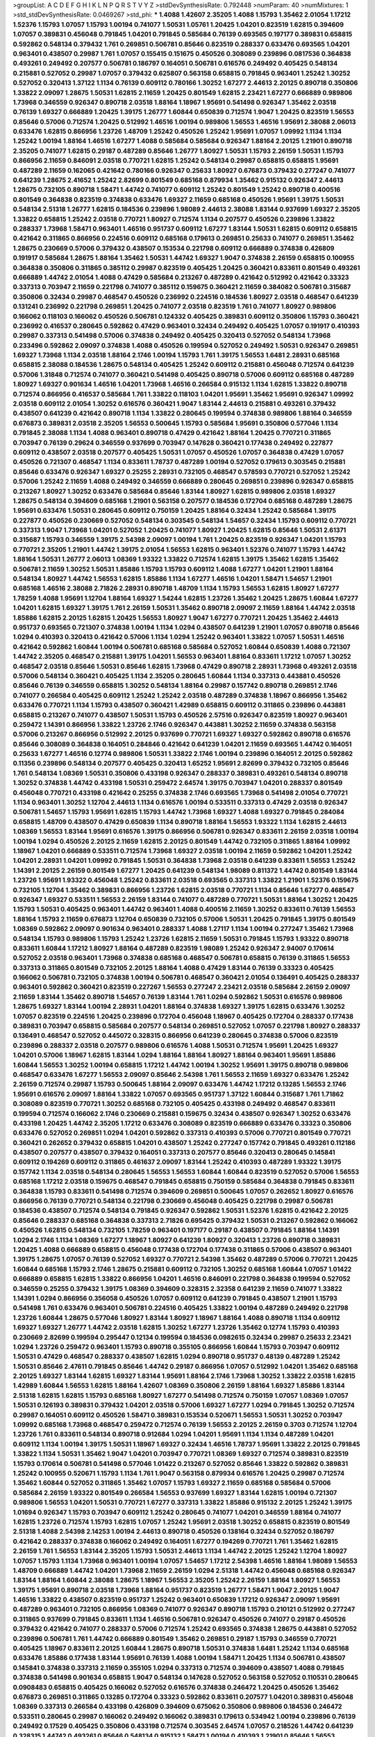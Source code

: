 >groupList:
A C D E F G H I K L
N P Q R S T V Y Z 
>stdDevSynthesisRate:
0.792448 
>numParam:
40
>numMixtures:
1
>std_stdDevSynthesisRate:
0.0469267
>std_phi:
***
1.4088 1.42607 2.35205 1.4088 1.15793 1.35462 2.01054 1.17212 1.52376 1.15793
1.07057 1.15793 1.00194 0.741077 1.50531 1.05761 1.20425 1.04201 0.823519 1.62815
0.394609 1.07057 0.389831 0.456048 0.791845 1.04201 0.791845 0.585684 0.76139 0.693565
0.197177 0.389831 0.658815 0.592862 0.548134 0.379432 1.761 0.269851 0.506781 0.85646
0.823519 0.288337 0.633476 0.693565 1.04201 0.963401 0.438507 0.29987 1.761 1.07057
0.155415 0.151675 0.450526 0.308089 0.239896 0.0817536 0.364838 0.493261 0.249492 0.207577
0.506781 0.186797 0.164051 0.506781 0.616576 0.249492 0.405425 0.548134 0.215881 0.527052
0.29987 1.07057 0.379432 0.625807 0.563158 0.658815 0.791845 0.963401 1.25242 1.30252
0.527052 0.320413 1.37122 1.1134 0.76139 0.609112 0.780166 1.30252 1.67277 2.44613
2.20125 0.890718 0.350806 1.33822 2.09097 1.28675 1.50531 1.62815 2.11659 1.20425
0.801549 1.62815 2.23421 1.67277 0.666889 0.989806 1.73968 0.346559 0.926347 0.890718
2.03518 1.88164 1.18967 1.95691 0.541498 0.926347 1.35462 2.03518 0.76139 1.69327
0.666889 1.20425 1.39175 1.26777 1.60844 0.650839 0.712574 1.9047 1.20425 0.823519
1.56553 0.85646 0.57006 0.712574 1.20425 0.512992 1.46516 1.00194 0.989806 1.56553
1.46516 1.95691 2.38088 2.06013 0.633476 1.62815 0.866956 1.23726 1.48709 1.25242
0.450526 1.25242 1.95691 1.07057 1.09992 1.1134 1.1134 1.25242 1.00194 1.88164
1.46516 1.67277 1.4088 0.585684 0.585684 0.926347 1.88164 2.20125 1.21901 0.890718
2.35205 0.741077 1.62815 0.29187 0.487289 0.85646 1.26777 1.80927 1.50531 1.15793
2.26159 1.50531 1.15793 0.866956 2.11659 0.846091 2.03518 0.770721 1.62815 1.25242
0.548134 0.29987 0.658815 0.658815 1.95691 0.487289 2.11659 0.162065 0.421642 0.780166
0.926347 0.25633 1.80927 0.676873 0.379432 0.277247 0.741077 0.641239 1.28675 2.41652
1.25242 2.82699 0.801549 0.685168 0.879934 1.35462 0.915132 0.926347 2.44613 1.28675
0.732105 0.890718 1.58471 1.44742 0.741077 0.609112 1.25242 0.801549 1.25242 0.890718
0.400516 0.801549 0.364838 0.823519 0.374838 0.633476 1.69327 2.11659 0.685168 0.450526
1.95691 1.39175 1.50531 0.548134 2.51318 1.26777 1.62815 0.184536 0.239896 1.98089
2.44613 2.38088 1.83144 0.937699 1.69327 2.35205 1.33822 0.658815 1.25242 2.03518
0.770721 1.80927 0.712574 1.1134 0.207577 0.450526 0.239896 1.33822 0.288337 1.73968
1.58471 0.963401 1.46516 0.951737 0.609112 1.67277 1.83144 1.50531 1.62815 0.609112
0.658815 0.421642 0.311865 0.866956 0.224516 0.609112 0.685168 0.179613 0.269851 0.25633
0.741077 0.269851 1.35462 1.28675 0.230669 0.57006 0.379432 0.438507 0.153534 0.221798
0.609112 0.666889 0.374838 0.426809 0.191917 0.585684 1.28675 1.88164 1.35462 1.50531
1.44742 1.69327 1.9047 0.374838 2.26159 0.658815 0.100955 0.364838 0.350806 0.311865
0.385112 0.29987 0.823519 0.405425 1.20425 0.360421 0.833611 0.801549 0.493261 0.666889
1.44742 2.01054 1.4088 0.47429 0.585684 0.213267 0.487289 0.421642 0.512992 0.421642
0.33323 0.337313 0.703947 2.11659 0.221798 0.741077 0.385112 0.159675 0.360421 2.11659
0.384082 0.506781 0.315687 0.350806 0.32434 0.29987 0.468547 0.450526 0.236992 0.224516
0.184536 1.80927 2.03518 0.468547 0.641239 0.131241 0.236992 0.221798 0.269851 1.20425
0.741077 2.03518 0.823519 1.761 0.741077 1.80927 0.989806 0.166062 0.118103 0.166062
0.450526 0.506781 0.124332 0.405425 0.389831 0.609112 0.350806 1.15793 0.360421 0.236992
0.416537 0.280645 0.592862 0.47429 0.963401 0.32434 0.249492 0.405425 1.07057 0.191917
0.410393 0.29987 0.337313 0.541498 0.57006 0.374838 0.249492 0.405425 0.320413 0.527052
0.548134 1.73968 0.233496 0.592862 2.09097 0.374838 1.4088 0.450526 0.199594 0.527052
0.249492 1.50531 0.926347 0.269851 1.69327 1.73968 1.1134 2.03518 1.88164 2.1746
1.00194 1.15793 1.761 1.39175 1.56553 1.6481 2.28931 0.685168 0.658815 2.38088
0.184536 1.28675 0.548134 0.405425 1.25242 0.609112 0.215881 0.456048 0.712574 0.641239
0.57006 1.31848 0.712574 0.741077 0.360421 0.541498 0.405425 0.890718 0.57006 0.609112
0.685168 0.487289 1.80927 1.69327 0.901634 1.46516 1.04201 1.73968 1.46516 0.266584
0.915132 1.1134 1.62815 1.33822 0.890718 0.712574 0.866956 0.416537 0.585684 1.761
1.33822 0.118103 1.04201 1.95691 1.35462 1.95691 0.926347 1.09992 2.03518 0.609112
2.01054 1.30252 0.616576 0.360421 1.9047 1.83144 2.44613 0.215881 0.493261 0.379432
0.438507 0.641239 0.421642 0.890718 1.1134 1.33822 0.280645 0.199594 0.374838 0.989806
1.88164 0.346559 0.676873 0.389831 2.03518 2.35205 1.56553 0.500645 1.15793 0.585684
1.95691 0.350806 0.577046 1.1134 0.791845 2.38088 1.1134 1.4088 0.963401 0.890718
0.47429 0.421642 1.88164 1.20425 0.770721 0.311865 0.703947 0.76139 0.29624 0.346559
0.937699 0.703947 0.147628 0.360421 0.177438 0.249492 0.227877 0.609112 0.438507 2.03518
0.207577 0.405425 1.50531 1.07057 0.450526 1.07057 0.364838 0.47429 1.07057 0.450526
0.721307 0.468547 1.1134 0.833611 1.78737 0.487289 1.00194 0.527052 0.179613 0.303545
0.215881 0.85646 0.633476 0.926347 1.69327 0.25255 2.28931 0.732105 0.468547 0.578593
0.770721 0.527052 1.25242 0.57006 1.25242 2.11659 1.4088 0.249492 0.346559 0.666889
0.280645 0.269851 0.239896 0.926347 0.658815 0.213267 1.80927 1.30252 0.633476 0.585684
0.85646 1.83144 1.80927 1.62815 0.989806 2.03518 1.69327 1.28675 0.548134 0.394609
0.685168 1.21901 0.563158 0.207577 0.184536 0.172704 0.685168 0.487289 1.28675 1.95691
0.633476 1.50531 0.280645 0.609112 0.750159 1.20425 1.88164 0.32434 1.25242 0.585684
1.39175 0.227877 0.450526 0.230669 0.527052 0.548134 0.303545 0.548134 1.54657 0.32434
1.15793 0.609112 0.770721 0.337313 1.9047 1.73968 1.04201 0.527052 1.20425 0.741077
1.80927 1.20425 1.62815 0.85646 1.50531 2.61371 0.315687 1.15793 0.346559 1.39175
2.54398 2.09097 1.00194 1.761 1.20425 0.823519 0.926347 1.04201 1.15793 0.770721
2.35205 1.21901 1.44742 1.39175 2.01054 1.56553 1.62815 0.963401 1.52376 0.741077
1.15793 1.44742 1.88164 1.50531 1.26777 2.06013 1.08369 1.93322 1.33822 0.712574
1.62815 1.39175 1.35462 1.62815 1.35462 0.506781 2.11659 1.30252 1.50531 1.85886
1.15793 1.15793 0.609112 1.4088 1.67277 1.04201 1.21901 1.88164 0.548134 1.80927
1.44742 1.56553 1.62815 1.85886 1.1134 1.67277 1.46516 1.04201 1.58471 1.54657
1.21901 0.685168 1.46516 2.38088 2.71826 2.28931 0.890718 1.48709 1.1134 1.15793
1.56553 1.62815 1.80927 1.67277 1.78259 1.4088 1.95691 1.12704 1.88164 1.69327
1.54244 1.62815 1.23726 1.35462 1.20425 1.28675 1.60844 1.67277 1.04201 1.62815
1.69327 1.39175 1.761 2.26159 1.50531 1.35462 0.890718 2.09097 2.11659 1.88164
1.44742 2.03518 1.85886 1.62815 2.20125 1.62815 1.20425 1.56553 1.80927 1.9047
1.67277 0.770721 1.20425 1.35462 2.44613 0.951737 0.693565 0.721307 0.374838 1.00194
1.1134 1.0294 0.438507 0.641239 1.21901 1.07057 0.890718 0.85646 1.0294 0.410393
0.320413 0.421642 0.57006 1.1134 1.0294 1.25242 0.963401 1.33822 1.07057 1.50531
1.46516 0.421642 0.592862 1.60844 1.00194 0.506781 0.685168 0.585684 0.527052 1.60844
0.650839 1.4088 0.721307 1.44742 2.35205 0.468547 0.215881 1.39175 1.04201 1.56553
0.963401 1.88164 0.833611 1.17212 1.07057 1.30252 0.468547 2.03518 0.85646 1.50531
0.85646 1.62815 1.73968 0.47429 0.890718 2.28931 1.73968 0.493261 2.03518 0.57006
0.548134 0.360421 0.405425 1.1134 2.35205 0.280645 1.60844 1.1134 0.337313 0.443881
0.450526 0.85646 0.76139 0.346559 0.658815 1.30252 0.548134 1.88164 0.29987 0.157742
0.890718 0.269851 2.1746 0.741077 0.266584 0.405425 0.609112 1.25242 1.25242 2.03518
0.487289 0.374838 1.18967 0.866956 1.35462 0.633476 0.770721 1.1134 1.15793 0.438507
0.360421 1.42989 0.658815 0.609112 0.311865 0.239896 0.443881 0.658815 0.213267 0.741077
0.438507 1.50531 1.15793 0.450526 2.57516 0.926347 0.823519 1.80927 0.963401 0.259472
1.14391 0.866956 1.33822 1.23726 2.1746 0.926347 0.443881 1.30252 2.11659 0.374838
0.563158 0.57006 0.213267 0.866956 0.512992 2.20125 0.937699 0.770721 1.69327 1.69327
0.592862 0.890718 0.616576 0.85646 0.308089 0.364838 0.164051 0.284846 0.421642 0.641239
1.04201 2.11659 0.693565 1.44742 0.164051 0.25633 1.67277 1.46516 0.12774 0.989806
1.50531 1.33822 2.1746 1.00194 0.239896 0.164051 2.20125 0.592862 0.11356 0.239896
0.548134 0.207577 0.405425 0.320413 1.65252 1.95691 2.82699 0.379432 0.732105 0.85646
1.761 0.548134 1.08369 1.50531 0.350806 0.433198 0.926347 0.288337 0.389831 0.493261
0.548134 0.890718 1.30252 0.374838 1.44742 0.433198 1.50531 0.259472 2.64574 1.39175
0.703947 1.04201 0.288337 0.801549 0.456048 0.770721 0.433198 0.421642 0.25255 0.374838
2.1746 0.693565 1.73968 0.541498 2.01054 0.770721 1.1134 0.963401 1.30252 1.12704
2.44613 1.1134 0.616576 1.00194 0.533511 0.337313 0.47429 2.03518 0.926347 0.506781
1.54657 1.15793 1.95691 1.62815 1.15793 1.44742 1.73968 1.69327 1.4088 1.69327
0.791845 0.284084 0.658815 1.48709 0.438507 0.47429 0.650839 1.1134 0.890718 1.88164
1.56553 1.93322 1.1134 1.62815 2.44613 1.08369 1.56553 1.83144 1.95691 0.616576
1.39175 0.866956 0.506781 0.926347 0.833611 2.26159 2.03518 1.00194 1.00194 1.0294
0.450526 2.20125 2.11659 1.62815 2.20125 0.801549 1.44742 0.732105 0.311865 1.88164
1.09992 1.18967 1.04201 0.666889 0.533511 0.712574 1.73968 1.69327 2.03518 1.00194
2.11659 0.592862 1.04201 1.25242 1.04201 2.28931 1.04201 1.09992 0.791845 1.50531
0.364838 1.73968 2.03518 0.641239 0.833611 1.56553 1.25242 1.14391 2.20125 2.26159
0.801549 1.67277 1.20425 0.641239 0.548134 1.98089 0.811372 1.44742 0.801549 1.83144
1.23726 1.95691 1.93322 0.456048 1.25242 0.833611 2.03518 0.693565 0.337313 1.33822
1.21901 1.52376 0.159675 0.732105 1.12704 1.35462 0.389831 0.866956 1.23726 1.62815
2.03518 0.770721 1.1134 0.85646 1.67277 0.468547 0.926347 1.69327 0.533511 1.56553
2.26159 1.83144 0.741077 0.487289 0.770721 1.50531 1.88164 1.30252 1.20425 1.15793
1.50531 0.405425 0.963401 1.44742 0.963401 1.4088 0.400516 2.11659 1.30252 0.833611
0.76139 1.56553 1.88164 1.15793 2.11659 0.676873 1.12704 0.650839 0.732105 0.57006
1.50531 1.20425 0.791845 1.39175 0.801549 1.08369 0.592862 2.09097 0.901634 0.963401
0.288337 1.4088 1.27117 1.1134 1.00194 0.277247 1.35462 1.73968 0.548134 1.15793
0.989806 1.15793 1.25242 1.23726 1.62815 2.11659 1.50531 0.791845 1.15793 1.93322
0.890718 0.833611 1.60844 1.17212 1.80927 1.88164 0.487289 0.823519 1.98089 1.25242
0.926347 2.94007 0.170614 0.527052 2.03518 0.963401 1.73968 0.374838 0.685168 0.468547
0.506781 0.658815 0.76139 0.311865 1.56553 0.337313 0.311865 0.801549 0.732105 2.20125
1.88164 1.4088 0.47429 1.83144 0.76139 0.33323 0.405425 0.166062 0.506781 0.732105
0.374838 1.00194 0.506781 0.468547 0.360421 2.01054 0.136491 0.405425 0.288337 0.963401
0.592862 0.360421 0.823519 0.227267 1.56553 0.277247 2.23421 2.03518 0.585684 2.26159
2.09097 2.11659 1.83144 1.35462 0.890718 1.54657 0.76139 1.83144 1.761 1.0294
0.592862 1.50531 0.616576 0.989806 1.28675 1.69327 1.83144 1.00194 2.28931 1.04201
1.88164 0.374838 1.69327 1.39175 1.62815 0.633476 1.30252 1.07057 0.823519 0.224516
1.20425 0.239896 0.172704 0.456048 1.18967 0.405425 0.172704 0.288337 0.177438 0.389831
0.703947 0.658815 0.585684 0.207577 0.548134 0.269851 0.527052 1.07057 0.221798 1.80927
0.288337 0.136491 0.468547 0.527052 0.445072 0.328315 0.866956 0.641239 0.280645 0.374838
0.57006 0.823519 0.239896 0.288337 2.03518 0.207577 0.989806 0.616576 1.4088 1.50531
0.712574 1.95691 1.20425 1.69327 1.04201 0.57006 1.18967 1.62815 1.83144 1.0294
1.88164 1.88164 1.80927 1.88164 0.963401 1.95691 1.85886 1.60844 1.56553 1.30252
1.00194 0.658815 1.17212 1.44742 1.00194 1.30252 1.95691 1.39175 0.890718 0.989806
0.468547 0.633476 1.67277 1.56553 2.09097 0.85646 2.54398 1.761 1.56553 2.11659
1.69327 0.633476 1.25242 2.26159 0.712574 0.29987 1.15793 0.500645 1.88164 2.09097
0.633476 1.44742 1.17212 0.13285 1.56553 2.1746 1.95691 0.616576 2.09097 1.88164
1.33822 1.07057 0.693565 0.951737 1.37122 1.60844 0.315687 1.761 1.71862 0.308089
0.823519 0.770721 1.30252 0.685168 0.732105 0.405425 0.433198 0.249492 0.468547 0.833611
0.199594 0.712574 0.166062 2.1746 0.230669 0.215881 0.159675 0.32434 0.438507 0.926347
1.30252 0.633476 0.433198 1.20425 1.44742 2.35205 1.17212 0.633476 0.308089 0.823519
0.666889 0.633476 0.33323 0.350806 0.633476 0.527052 0.269851 1.0294 1.04201 0.592862
0.337313 0.410393 0.57006 0.770721 0.801549 0.770721 0.360421 0.262652 0.379432 0.658815
1.04201 0.438507 1.25242 0.277247 0.157742 0.791845 0.493261 0.112186 0.438507 0.207577
0.438507 0.379432 0.164051 0.337313 0.207577 0.85646 0.320413 0.280645 0.145841 0.609112
0.194269 0.609112 0.311865 0.461637 2.09097 1.83144 1.25242 0.410393 0.487289 1.93322
1.39175 0.157742 1.1134 2.03518 0.548134 0.280645 1.56553 1.56553 1.60844 1.60844
0.823519 0.527052 0.57006 1.56553 0.685168 1.17212 2.03518 0.159675 0.468547 0.791845
0.658815 0.750159 0.585684 0.364838 0.791845 0.833611 0.364838 1.15793 0.833611 0.541498
0.712574 0.394609 0.269851 0.500645 1.07057 0.262652 1.80927 0.616576 0.866956 0.76139
0.770721 0.548134 0.221798 0.230669 0.456048 0.405425 0.221798 0.29987 0.506781 0.184536
0.438507 0.712574 0.548134 0.791845 0.926347 0.592862 1.50531 1.52376 1.62815 0.421642
2.20125 0.85646 0.288337 0.685168 0.364838 0.337313 2.71826 0.695425 0.379432 1.50531
0.213267 0.592862 0.166062 0.450526 1.62815 0.548134 0.732105 1.78259 0.963401 0.197177
0.29187 0.438507 0.791845 1.88164 1.14391 1.0294 2.1746 1.1134 1.08369 1.67277
1.18967 1.80927 0.641239 1.80927 0.320413 1.23726 0.890718 0.389831 1.20425 1.4088
0.666889 0.658815 0.456048 0.177438 0.172704 0.177438 0.311865 0.57006 0.438507 0.963401
1.39175 1.28675 1.07057 0.76139 0.527052 1.69327 0.770721 2.54398 1.35462 0.487289
0.57006 0.770721 1.20425 1.60844 0.685168 1.15793 2.1746 1.28675 0.215881 0.609112
0.732105 1.30252 0.685168 1.60844 1.07057 1.01422 0.666889 0.658815 1.62815 1.33822
0.866956 1.04201 1.46516 0.846091 0.221798 0.364838 0.199594 0.527052 0.346559 0.25255
0.379432 1.39175 1.08369 0.394609 0.328315 2.32358 0.641239 2.11659 0.741077 1.33822
1.14391 1.0294 0.866956 0.356058 0.450526 1.07057 0.609112 0.641239 0.791845 0.438507
1.21901 1.15793 0.541498 1.761 0.633476 0.963401 0.506781 0.224516 0.405425 1.33822
1.00194 0.487289 0.249492 0.221798 1.23726 1.60844 1.28675 0.577046 1.80927 1.83144
1.80927 1.18967 1.88164 1.4088 0.890718 1.1134 0.609112 1.69327 1.69327 1.26777
1.44742 2.03518 1.62815 1.30252 1.67277 1.23726 1.35462 0.12774 1.15793 0.410393
0.230669 2.82699 0.199594 0.295447 0.12134 0.199594 0.184536 0.0982615 0.32434 0.29987
0.25633 2.23421 1.0294 1.23726 0.259472 0.963401 1.15793 0.890718 0.355105 0.866956
1.60844 1.15793 0.703947 0.609112 1.50531 0.47429 0.468547 0.288337 0.438507 1.62815
1.0294 0.890718 0.951737 0.48139 0.487289 1.25242 1.50531 0.85646 2.47611 0.791845
0.85646 1.44742 0.29187 0.866956 1.07057 0.512992 1.04201 1.35462 0.685168 2.20125
1.69327 1.83144 1.62815 1.69327 1.83144 1.95691 1.88164 2.1746 1.73968 1.30252
1.33822 2.03518 1.62815 1.42989 1.60844 1.56553 1.62815 1.88164 1.42607 1.08369
0.350806 2.26159 1.88164 1.69327 1.85886 1.83144 2.51318 1.62815 1.62815 1.15793
0.685168 1.80927 1.67277 0.541498 0.712574 0.750159 1.07057 1.08369 1.07057 1.50531
0.126193 0.389831 0.379432 1.04201 2.03518 0.57006 1.69327 1.67277 1.0294 0.791845
1.30252 0.712574 0.29987 0.164051 0.609112 0.450526 1.58471 0.389831 0.153534 0.520671
1.56553 1.50531 1.30252 0.703947 1.09992 0.685168 1.73968 0.468547 0.259472 0.712574
0.76139 1.56553 2.20125 2.26159 0.3703 0.712574 1.12704 1.23726 1.761 0.833611
0.548134 0.890718 0.912684 1.0294 1.04201 1.95691 1.1134 1.1134 0.487289 1.04201
0.609112 1.1134 1.00194 1.39175 1.50531 1.18967 1.69327 0.32434 1.46516 1.78737
1.95691 1.33822 2.20125 0.791845 1.33822 1.1134 1.50531 1.35462 1.9047 1.04201
0.703947 0.770721 1.08369 1.69327 0.712574 0.389831 0.823519 1.15793 0.170614 0.506781
0.541498 0.577046 1.01422 0.213267 0.527052 0.85646 1.33822 0.592862 0.389831 1.25242
0.100955 0.520671 1.15793 1.1134 1.761 1.9047 0.563158 0.879934 0.616576 1.20425
0.29987 0.712574 1.35462 1.60844 0.527052 0.311865 1.35462 1.07057 1.15793 1.69327
2.11659 0.685168 0.585684 0.57006 0.585684 2.26159 1.93322 0.801549 0.266584 1.56553
0.937699 1.69327 1.83144 1.62815 1.00194 0.721307 0.989806 1.56553 1.04201 1.50531
0.770721 1.67277 0.337313 1.33822 1.85886 0.915132 2.20125 1.25242 1.39175 1.01694
0.926347 1.15793 0.703947 0.609112 1.25242 0.280645 0.741077 1.04201 0.346559 1.88164
0.741077 1.62815 1.23726 0.712574 1.15793 1.62815 1.07057 1.25242 1.95691 2.03518
1.30252 0.658815 0.823519 0.801549 2.51318 1.4088 2.54398 2.14253 1.00194 2.44613
0.890718 0.450526 0.138164 0.32434 0.527052 0.186797 0.421642 0.288337 0.374838 0.166062
0.249492 0.164051 1.67277 0.194269 0.770721 1.761 1.35462 1.62815 2.26159 1.761
1.56553 1.83144 2.35205 1.15793 1.50531 2.44613 1.1134 1.44742 2.20125 1.25242
1.12704 1.80927 1.07057 1.15793 1.1134 1.73968 0.963401 1.00194 1.07057 1.54657
1.17212 2.54398 1.46516 1.88164 1.98089 1.56553 1.48709 0.666889 1.44742 1.04201
1.73968 2.11659 2.26159 1.0294 2.51318 1.44742 0.456048 0.685168 0.926347 1.83144
1.88164 1.60844 2.38088 1.28675 1.18967 1.56553 2.35205 1.25242 2.26159 1.88164
1.80927 1.56553 1.39175 1.95691 0.890718 2.03518 1.73968 1.88164 0.951737 0.823519
1.26777 1.58471 1.9047 2.20125 1.9047 1.46516 1.33822 0.438507 0.823519 0.951737
1.25242 0.963401 0.650839 1.17212 0.926347 2.09097 1.95691 0.487289 0.963401 0.732105
0.866956 1.08369 0.741077 0.926347 0.890718 1.15793 0.210121 0.512992 0.277247 0.311865
0.937699 0.791845 0.833611 1.1134 1.46516 0.506781 0.926347 0.450526 0.741077 0.29187
0.450526 0.379432 0.421642 0.741077 0.288337 0.57006 0.712574 1.25242 0.693565 0.374838
1.28675 0.443881 0.527052 0.239896 0.506781 1.761 1.44742 0.666889 0.801549 1.35462
0.269851 0.29187 1.15793 0.346559 0.770721 0.405425 1.18967 0.833611 2.20125 1.60844
1.28675 0.890718 1.50531 0.374838 1.6481 1.25242 1.1134 0.685168 0.633476 1.85886
0.177438 1.83144 1.95691 0.76139 1.4088 1.00194 1.58471 1.20425 1.1134 0.506781
0.438507 0.145841 0.374838 0.337313 2.11659 0.355105 1.0294 0.337313 0.712574 0.394609
0.438507 1.4088 0.791845 0.374838 0.541498 0.901634 0.658815 1.9047 0.548134 0.147628
0.527052 0.563158 0.527052 0.110531 0.280645 0.0908483 0.658815 0.405425 0.166062 0.527052
0.616576 0.374838 0.246472 1.20425 0.450526 1.35462 0.676873 0.269851 0.311865 0.13285
0.172704 0.33323 0.592862 0.833611 0.207577 1.04201 0.389831 0.456048 1.08369 0.337313
0.266584 0.433198 0.426809 0.394609 0.675062 0.350806 0.989806 0.184536 0.246472 0.533511
0.280645 0.29987 0.166062 0.249492 0.166062 0.389831 0.179613 0.534942 1.00194 0.239896
0.76139 0.249492 0.17529 0.405425 0.350806 0.433198 0.712574 0.303545 2.64574 1.07057
0.218526 1.44742 0.641239 0.328315 1.44742 0.493261 0.85646 0.548134 0.915132 1.58471
1.00194 0.410393 1.21901 0.85646 1.56553 0.732105 0.456048 0.770721 0.741077 0.633476
1.83144 0.311865 0.191917 1.62815 0.890718 0.527052 0.47429 1.56553 1.15793 0.116673
0.259472 0.221798 1.60844 1.88164 1.1134 0.189594 0.400516 1.4088 1.56553 0.438507
0.438507 0.951737 1.67277 0.801549 1.80927 0.438507 1.56553 0.666889 1.50531 0.0982615
0.288337 0.506781 0.277247 0.563158 0.616576 0.32434 0.633476 0.172704 1.62815 1.95691
0.166062 0.438507 1.88164 0.585684 1.44742 0.221798 0.288337 1.0294 0.487289 0.915132
0.801549 1.00194 1.04201 0.230669 0.487289 0.405425 1.20425 2.35205 1.15793 0.57006
0.866956 0.443881 0.741077 1.4088 2.23421 1.07057 1.73968 0.915132 1.67277 1.62815
2.35205 1.95691 1.98089 0.609112 1.83144 0.57006 1.95691 1.20425 1.80927 1.28675
0.926347 0.443881 0.658815 2.28931 1.00194 0.85646 0.527052 1.44742 0.609112 0.879934
1.15793 0.890718 0.685168 1.1134 0.890718 1.60844 1.35462 1.08369 2.09097 0.890718
1.0294 1.50531 1.1134 1.93322 1.73968 1.08369 1.761 1.80927 2.28931 1.01422
1.15793 1.39175 1.60844 1.80927 1.62815 1.20425 1.761 0.801549 1.88164 0.989806
1.35462 1.00194 1.07057 1.15793 2.09097 1.44742 0.901634 1.28675 1.28675 1.39175
1.46516 2.26159 2.44613 2.1746 2.03518 1.50531 1.69327 1.69327 0.85646 0.915132
0.76139 2.61371 0.823519 0.901634 1.25242 1.78737 1.18967 1.9047 2.75157 1.73968
1.95691 1.46516 1.44742 1.50531 2.01054 1.60844 1.761 1.50531 1.20425 1.20425
1.07057 0.890718 1.69327 0.685168 2.11659 0.741077 0.394609 2.64574 1.42989 1.44742
1.62815 2.20125 1.73968 1.52376 1.50531 1.39175 0.926347 2.20125 1.31848 1.52376
1.80927 1.60844 1.58471 1.761 1.35462 2.64574 1.62815 1.39175 0.890718 0.633476
2.28931 1.88164 1.88164 1.35462 0.890718 0.901634 1.50531 1.60844 1.25242 2.20125
0.741077 1.73968 1.50531 1.761 1.83144 1.54657 0.963401 1.98089 1.50531 1.80927
2.03518 1.80927 1.56553 1.33822 1.62815 1.30252 0.750159 1.69327 1.58471 2.28931
1.07057 2.20125 1.9047 1.58471 1.761 1.20425 1.30252 1.08369 1.30252 1.67277
0.33323 1.60844 2.35205 1.80927 2.38088 1.52376 1.52376 1.80927 1.80927 0.926347
1.62815 1.46516 1.80927 1.80927 1.56553 1.50531 1.52376 0.989806 1.62815 1.73968
2.03518 1.30252 1.04201 1.50531 2.61371 2.44613 0.685168 1.1134 1.46516 1.80927
1.95691 1.07057 1.30252 1.44742 1.60844 1.761 1.30252 1.83144 2.09097 1.25242
1.33822 1.50531 1.98089 1.23726 0.823519 2.11659 1.80927 1.12704 2.20125 1.73968
1.56553 2.03518 1.60844 1.4088 1.56553 1.44742 1.60844 1.83144 1.60844 1.50531
1.69327 1.62815 1.67277 1.28675 2.20125 1.39175 1.95691 1.88164 1.25242 2.26159
1.88164 1.25242 1.25242 1.46516 1.54657 1.28675 2.09097 2.64574 2.09097 1.50531
1.73968 1.25242 1.95691 1.85886 2.57516 1.67277 1.44742 1.69327 1.20425 1.31848
2.09097 1.4088 1.46516 1.58471 2.38088 1.50531 1.39175 1.35462 1.20425 1.56553
1.80927 1.67277 1.58471 0.866956 0.421642 1.95691 0.456048 1.0294 2.20125 2.11659
1.23726 1.25242 1.761 0.926347 0.337313 1.56553 1.39175 2.1746 1.761 2.1746
2.54398 2.01054 1.12704 1.88164 1.73968 2.51318 1.62815 2.20125 2.11659 1.30252
1.73968 1.35462 1.60844 1.88164 1.71862 2.26159 1.69327 1.20425 1.15793 2.35205
1.69327 1.80927 2.35205 1.50531 1.30252 1.56553 1.50531 1.98089 0.666889 1.88164
1.25242 1.761 1.56553 0.721307 1.50531 1.56553 1.30252 1.39175 2.01054 1.80927
1.44742 1.95691 2.09097 2.44613 0.770721 0.487289 1.80927 1.44742 0.915132 1.0294
1.54657 0.400516 0.609112 1.33822 1.9047 0.833611 0.951737 1.83144 0.846091 0.890718
2.01054 1.67277 0.926347 0.57006 2.11659 1.95691 1.15793 1.30252 1.761 2.38088
1.50531 1.30252 1.54657 0.389831 1.04201 1.04201 0.25633 1.88164 1.35462 1.52376
1.50531 0.641239 1.15793 0.426809 1.93322 2.03518 1.83144 0.926347 1.15793 1.44742
1.83144 2.26159 2.35205 1.35462 1.39175 1.56553 1.95691 1.35462 1.761 1.88164
2.28931 1.80927 1.73968 0.456048 0.57006 2.44613 0.658815 1.69327 1.22228 1.50531
0.963401 1.88164 2.1746 0.750159 1.1134 1.1134 1.07057 1.80927 1.18967 1.20425
0.666889 1.0294 1.80927 1.52376 1.73968 0.951737 1.62815 0.676873 2.47611 1.44742
1.50531 1.69327 1.73968 0.592862 0.833611 2.86163 1.4088 1.56553 2.11659 1.07057
1.17212 2.03518 1.83144 1.23726 1.12704 1.62815 0.951737 2.41652 0.989806 1.04201
1.39175 0.658815 0.791845 1.80927 0.823519 1.00194 1.15793 0.926347 2.44613 2.11659
1.73968 1.50531 2.09097 2.20125 2.38088 1.35462 1.56553 1.67277 1.50531 1.95691
0.616576 1.73968 0.512992 1.9047 2.03518 1.21901 1.08369 1.4088 0.712574 1.04201
1.1134 1.761 1.56553 1.50531 1.83144 1.44742 1.60844 1.761 1.80927 1.20425
1.15793 1.05761 1.0294 0.468547 0.438507 1.35462 1.62815 1.04201 1.44742 1.39175
0.791845 1.80927 1.90981 1.20425 0.801549 1.00194 1.0294 2.03518 1.25242 1.83144
0.915132 0.527052 0.890718 1.62815 1.67277 1.52376 1.80927 1.9047 1.35462 0.548134
1.35462 1.69327 0.468547 1.30252 2.1746 0.468547 0.650839 0.901634 0.85646 1.14391
1.6481 0.337313 1.54657 2.03518 0.76139 1.44742 1.56553 1.80927 1.62815 1.73968
1.56553 1.44742 2.03518 1.44742 1.56553 0.750159 1.80927 1.33822 1.44742 1.80927
1.18967 2.26159 0.658815 1.4088 0.866956 1.44742 1.50531 0.658815 0.320413 0.27389
0.926347 0.989806 0.213267 0.741077 0.266584 0.191917 0.199594 0.770721 0.937699 1.56553
0.360421 1.28675 0.676873 0.266584 0.230669 0.153534 0.48139 1.0294 0.487289 0.658815
0.554852 0.548134 0.239896 0.166062 0.438507 1.67277 1.30252 1.1134 0.337313 1.67277
2.1746 1.07057 1.33822 1.15793 0.685168 0.712574 2.32358 1.69327 1.80927 1.69327
1.28675 1.28675 1.25242 0.676873 0.915132 1.60844 1.35462 1.07057 1.28675 2.11659
1.20425 0.926347 1.67277 1.69327 1.69327 0.926347 1.46516 0.666889 2.28931 0.926347
1.50531 1.07057 1.56553 1.25242 1.88164 2.20125 1.39175 1.95691 1.33822 1.50531
1.83144 1.39175 1.95691 1.50531 0.85646 2.11659 2.20125 1.56553 1.88164 2.01054
1.44742 2.20125 1.44742 2.50646 1.39175 0.963401 1.73968 1.6481 1.35462 1.88164
2.20125 1.00194 1.83144 0.438507 1.15793 0.592862 0.527052 1.9047 1.4088 1.1134
0.450526 1.761 0.866956 2.54398 1.25242 0.230669 0.712574 0.791845 0.33323 1.98089
1.04201 1.35462 2.06013 1.95691 1.39175 1.62815 1.46516 1.88164 2.06013 2.35205
1.67277 1.4088 1.1134 2.35205 2.11659 1.00194 1.50531 2.51318 1.4088 2.11659
2.94007 1.42989 1.4088 1.07057 1.69327 1.88164 1.50531 0.926347 1.15793 1.0294
1.44742 1.20425 1.0294 2.09097 0.926347 1.88164 0.750159 1.4088 1.32202 1.21901
2.38088 1.80927 1.95691 1.46516 1.67277 0.76139 1.23726 1.39175 1.69327 2.44613
2.51318 1.35462 1.39175 1.3749 0.833611 1.80927 1.69327 1.44742 2.41652 2.1746
0.609112 1.4088 1.98089 1.09992 0.350806 0.548134 0.29987 1.9047 1.761 1.69327
1.73968 2.1746 2.35205 1.83144 0.616576 1.73968 1.1134 1.98089 1.95691 1.761
1.50531 1.88164 2.38088 1.83144 2.38088 1.62815 2.54398 0.989806 1.761 1.50531
1.761 1.20425 1.62815 1.62815 1.6481 1.35462 1.00194 1.39175 0.926347 1.56553
0.337313 0.770721 0.288337 0.563158 0.712574 0.890718 0.269851 0.249492 0.487289 0.527052
0.355105 0.249492 1.4088 0.410393 0.374838 0.194269 0.249492 0.288337 0.527052 1.56553
0.650839 0.280645 0.658815 0.346559 0.259472 1.62815 0.741077 0.890718 0.685168 2.01054
1.00194 2.11659 0.512992 2.03518 1.35462 1.62815 1.4088 1.69327 1.39175 1.00194
1.58471 1.95691 0.926347 1.73968 1.88164 1.54657 0.666889 0.890718 0.801549 0.791845
1.67277 1.50531 1.28675 0.989806 1.83144 1.67277 1.28675 1.52376 0.456048 1.46516
0.85646 0.833611 0.693565 1.39175 1.33822 1.08369 1.17212 1.25242 1.48709 0.633476
1.80927 0.712574 1.12704 1.73968 1.761 1.25242 1.46516 1.69327 0.890718 1.1134
1.56553 0.721307 1.28675 2.35205 1.73968 0.693565 0.712574 1.1134 2.11659 2.26159
1.54657 0.685168 1.67277 2.35205 2.26159 2.03518 1.60844 1.15793 1.56553 1.67277
0.926347 1.50531 0.926347 1.44742 2.47611 1.1134 0.712574 0.85646 0.703947 0.823519
0.833611 1.12704 1.15793 0.85646 1.95691 1.18967 0.548134 2.26159 0.685168 1.39175
1.25242 1.33822 0.85646 0.487289 1.0294 1.0294 0.823519 1.0294 1.4088 1.58896
0.989806 0.676873 0.823519 0.915132 1.39175 1.44742 1.30252 2.09097 2.35205 1.04201
2.03518 1.4088 1.26777 1.88164 1.33822 1.15793 1.62815 1.18967 1.50531 0.641239
1.04201 1.62815 0.866956 2.01054 1.56553 1.69327 0.833611 0.592862 1.69327 1.39175
0.937699 2.26159 1.98089 1.1134 2.26159 1.73968 1.56553 1.1134 1.35462 1.33822
1.50531 1.761 1.78737 1.56553 0.791845 1.50531 1.98089 0.963401 0.926347 1.21901
2.11659 1.93322 0.712574 1.04201 1.30252 1.15793 1.62815 1.33822 0.801549 1.93322
2.47611 0.712574 2.20125 1.33822 1.6481 1.62815 1.50531 1.60844 2.44613 1.83144
1.88164 0.926347 1.98089 1.95691 0.658815 2.03518 1.25242 0.712574 2.20125 2.28931
0.989806 1.44742 1.69327 1.67277 1.80927 1.50531 0.85646 0.890718 0.879934 1.44742
1.50531 1.4088 0.890718 0.937699 1.88164 1.4088 0.85646 0.890718 0.712574 0.585684
0.592862 1.69327 1.67277 2.20125 1.67277 1.00194 1.00194 1.95691 1.50531 1.30252
1.60844 1.46516 1.69327 1.52376 1.04201 1.67277 2.28931 0.951737 1.39175 1.46516
0.890718 1.80927 2.28931 1.93322 2.11659 1.67277 1.88164 1.80927 2.03518 1.56553
1.15793 1.20425 2.54398 2.26159 1.54657 0.901634 1.80927 2.44613 1.56553 2.20125
1.4088 1.88164 1.62815 1.54657 1.69327 1.78737 1.35462 2.11659 2.03518 1.52376
1.69327 1.80927 0.866956 1.35462 2.03518 1.56553 0.926347 1.56553 2.11659 1.56553
2.1746 0.890718 1.67277 1.25242 1.04201 1.85886 2.01054 1.761 2.11659 1.73968
1.65252 1.07057 1.62815 0.658815 1.88164 1.88164 2.28931 1.761 1.62815 1.95691
1.15793 1.30252 1.761 1.95691 1.60844 1.28675 0.609112 2.57516 1.67277 1.54657
1.50531 1.56553 1.35462 2.20125 1.67277 1.80927 1.30252 1.88164 0.770721 1.46516
2.44613 1.78737 0.527052 0.801549 1.30252 1.93322 1.20425 1.58471 2.28931 0.421642
0.951737 2.38088 1.28675 1.73968 0.770721 0.989806 0.658815 1.17212 2.26159 0.712574
0.633476 1.20425 1.33822 1.761 1.761 1.15793 1.93322 1.761 1.88164 1.69327
1.15793 0.592862 1.14391 1.15793 1.07057 1.25242 1.62815 1.44742 1.39175 2.03518
1.12704 1.56553 0.901634 1.85886 1.07057 1.25242 2.11659 1.67277 0.890718 1.15793
1.23726 0.801549 2.06013 1.4088 0.563158 1.12704 0.548134 1.33822 1.35462 1.50531
0.926347 1.17212 2.54398 1.88164 1.28675 1.04201 2.1746 2.20125 2.38088 1.62815
2.28931 1.62815 1.88164 1.07057 0.989806 2.03518 1.73968 2.64574 1.39175 1.1134
1.25242 0.791845 0.685168 2.01054 0.791845 0.963401 1.08369 1.20425 2.26159 1.67277
1.07057 1.52376 1.44742 1.88164 1.761 1.88164 0.833611 0.658815 1.23726 1.62815
1.20425 1.71402 0.823519 0.487289 1.54657 0.666889 1.30252 2.09097 0.592862 1.44742
1.88164 0.879934 0.791845 1.50531 0.801549 1.56553 1.35462 2.11659 1.0294 0.506781
1.4088 0.915132 0.85646 1.12704 2.11659 0.750159 1.25242 0.487289 0.450526 1.28675
0.741077 1.14391 0.410393 0.616576 0.633476 1.60844 0.33323 0.311865 0.685168 0.438507
0.199594 0.438507 0.712574 0.207577 0.641239 1.44742 0.989806 1.1134 1.25242 0.770721
1.39175 1.69327 0.215881 1.35462 0.57006 0.379432 0.890718 1.25242 0.319556 1.35462
0.721307 0.527052 0.85646 0.149438 0.266584 0.280645 0.685168 0.527052 1.20425 0.732105
0.963401 1.88164 0.633476 0.801549 0.563158 1.04201 1.25242 1.15793 1.80927 0.721307
1.48709 1.1134 0.658815 1.44742 1.25242 1.56553 1.62815 0.951737 1.00194 0.741077
0.901634 1.44742 0.658815 1.28675 0.512992 1.46516 0.676873 0.177438 0.360421 0.230669
1.08369 0.57006 0.846091 0.563158 0.433198 0.438507 0.249492 0.239896 1.62815 0.456048
0.337313 0.170614 0.239896 0.685168 0.197177 0.741077 0.277247 0.85646 0.926347 0.249492
0.506781 0.487289 2.03518 0.416537 0.249492 0.963401 1.25242 0.166062 0.213267 0.166062
0.456048 0.609112 0.585684 0.85646 0.633476 0.215881 0.374838 0.259472 0.963401 0.350806
0.227877 0.541498 0.389831 1.88164 0.676873 0.186797 1.50531 0.259472 1.33822 0.219112
1.15793 0.712574 2.1746 0.147628 0.14195 0.433198 0.76139 0.512992 1.60844 0.32434
1.95691 0.421642 0.450526 1.56553 0.85646 0.890718 0.85646 2.64574 1.44742 1.35462
0.592862 1.80927 0.374838 0.685168 0.215881 2.06013 0.512992 1.00194 0.915132 0.616576
0.400516 0.164051 0.801549 1.15793 0.85646 0.527052 0.221798 0.712574 0.741077 1.15793
2.28931 0.609112 1.15793 1.1134 1.1134 1.761 0.512992 2.20125 0.890718 0.199594
0.926347 0.693565 0.29987 1.30252 0.337313 0.379432 0.249492 0.585684 0.703947 0.221798
0.273158 0.320413 0.147628 0.389831 0.184536 0.400516 0.277247 0.487289 1.30252 1.00194
1.80927 0.360421 1.26777 0.320413 0.311865 0.85646 0.426809 0.136491 0.159675 0.438507
0.703947 0.266584 0.633476 0.609112 0.249492 2.20125 0.438507 0.259472 1.07057 0.170614
2.09097 0.609112 0.541498 0.85646 0.374838 0.741077 0.54005 0.311865 1.00194 0.926347
1.1134 0.616576 0.33323 1.80927 0.712574 0.791845 0.493261 0.337313 0.506781 0.118103
0.791845 0.239896 0.277247 1.52376 0.791845 1.50531 1.20425 2.71826 0.450526 0.236992
0.364838 0.421642 0.506781 0.563158 1.78737 0.416537 1.04201 0.47429 0.364838 0.182301
0.801549 1.17212 0.239896 0.277247 1.39175 0.741077 0.47429 0.548134 0.456048 0.230669
0.989806 1.761 1.73968 1.88164 1.39175 0.266584 0.741077 1.58471 1.15793 1.85886
0.421642 1.33822 1.67277 1.4088 1.73968 1.80927 1.69327 0.186797 1.23726 2.44613
0.548134 0.315687 0.155415 0.230669 1.95691 0.712574 0.33323 0.394609 0.311865 1.1134
2.11659 2.09097 1.73968 0.57006 0.741077 0.685168 1.30252 1.761 1.67277 1.52376
1.56553 1.62815 0.791845 1.50531 0.592862 0.29187 2.01054 1.30252 1.80927 0.890718
0.823519 0.732105 0.184536 0.360421 1.00194 0.493261 0.666889 1.00194 1.33822 0.170614
1.83144 0.405425 1.33822 1.15793 1.20425 0.951737 2.26159 1.69327 1.88164 1.761
1.35462 1.58471 1.25242 0.405425 2.1746 1.23726 1.07057 1.25242 1.62815 1.04201
0.989806 2.03518 2.03518 2.1746 1.67277 0.879934 0.866956 0.450526 0.487289 0.207577
1.0294 1.33822 0.703947 1.1134 2.11659 1.07057 0.360421 0.32434 0.224516 0.364838
1.44742 1.73968 0.153534 1.4088 1.35462 0.712574 1.9047 1.08369 1.50531 1.67277
1.69327 0.609112 0.487289 1.88164 1.1134 1.83144 0.703947 0.901634 0.890718 0.989806
0.337313 0.320413 0.438507 0.170614 0.337313 0.389831 0.131241 0.468547 0.963401 1.39175
0.199594 0.308089 1.4088 0.624133 0.400516 0.487289 1.95691 0.676873 0.131241 1.00194
0.177438 0.926347 0.450526 1.15793 1.62815 2.54398 0.14195 0.236992 0.577046 0.199594
0.57006 0.277247 0.456048 0.666889 0.179613 1.69327 0.519278 1.44742 0.770721 0.780166
1.56553 0.951737 0.712574 1.39175 1.4088 1.25242 0.527052 0.685168 1.1134 0.563158
0.450526 1.00194 1.00194 1.62815 1.50531 0.288337 0.315687 1.761 0.346559 0.416537
1.28675 0.926347 0.963401 1.46516 2.09097 0.989806 1.73968 1.4088 1.56553 0.658815
0.76139 1.42989 0.493261 0.450526 0.311865 2.03518 0.609112 0.641239 1.15793 1.73968
1.69327 1.08369 2.26159 0.641239 0.548134 1.09698 1.12704 1.83144 0.239896 0.468547
0.633476 1.98089 1.28675 2.1746 0.633476 1.0294 1.00194 2.64574 1.37122 2.44613
0.506781 0.801549 1.44742 1.52376 1.44742 0.791845 0.915132 1.20425 1.25242 0.585684
1.33822 1.52376 0.866956 1.56553 1.04201 0.421642 0.385112 1.35462 1.73968 0.633476
0.813549 1.4088 0.85646 0.616576 0.592862 1.85886 1.62815 0.750159 1.56553 0.791845
2.28931 1.30252 1.1134 1.12704 0.450526 0.170614 0.433198 1.25242 0.989806 0.527052
1.93322 2.1746 0.770721 1.761 1.69327 1.25242 0.641239 0.890718 0.801549 2.20125
0.85646 1.33822 2.26159 2.54398 1.56553 0.732105 0.633476 0.548134 1.04201 1.73968
1.95691 1.20425 1.88164 1.69327 1.44742 1.73968 1.73968 0.963401 1.50531 1.20425
1.56553 1.25242 0.926347 1.48709 0.609112 0.823519 1.88164 1.50531 1.44742 0.890718
1.50531 0.609112 0.926347 1.62815 1.00194 1.15793 1.28675 1.62815 1.20425 2.03518
1.88164 0.311865 0.633476 1.42989 0.32434 1.50531 1.9047 1.62815 1.28675 1.56553
1.00194 1.0294 0.685168 1.35462 0.890718 1.761 1.761 1.46516 0.666889 0.741077
1.15793 1.50531 1.48709 2.11659 1.28675 1.50531 1.0294 2.09097 0.963401 0.379432
1.0294 1.73968 1.28675 0.433198 0.833611 2.71826 1.69327 1.33822 2.1746 1.761
1.50531 1.20425 2.11659 1.50531 1.95691 1.4088 2.20125 1.761 2.47611 1.56553
1.62815 1.20425 2.03518 1.62815 1.28675 1.88164 1.56553 1.50531 1.00194 1.18967
1.80927 0.685168 1.20425 0.890718 0.926347 0.741077 0.915132 2.03518 0.57006 0.658815
0.269851 0.770721 0.350806 0.374838 0.791845 1.46516 0.456048 1.18967 0.221798 0.242836
0.548134 1.07057 1.1134 1.25242 1.73968 2.71826 1.62815 2.03518 0.592862 0.666889
0.405425 1.25242 1.0294 1.0294 0.506781 0.13285 0.374838 0.389831 0.650839 0.385112
1.88164 0.10628 0.147628 0.288337 0.548134 0.374838 1.04201 1.39175 1.50531 0.350806
0.0908483 0.12774 1.80927 1.67277 0.963401 0.585684 0.951737 1.39175 1.54657 1.35462
1.80927 1.62815 1.30252 1.56553 2.38088 1.48709 1.67277 0.389831 1.62815 1.761
1.95691 1.69327 1.56553 1.08369 1.85886 1.18967 1.62815 2.28931 0.85646 1.95691
1.39175 1.85886 0.609112 0.951737 0.963401 2.03518 0.76139 2.01054 1.04201 2.28931
1.73968 2.28931 1.50531 2.47611 0.462875 1.42989 2.11659 1.761 0.76139 1.15793
1.54657 1.69327 1.25242 1.30252 0.25255 1.1134 2.64574 1.04201 0.563158 2.26159
1.46516 1.30252 0.416537 0.438507 2.26159 1.58471 0.937699 0.47429 0.541498 2.03518
0.421642 0.901634 0.350806 0.364838 0.650839 1.69327 1.25242 0.975207 0.823519 1.28675
1.20425 0.741077 1.80927 0.224516 0.438507 1.04201 1.60844 0.527052 1.20425 0.879934
1.09992 0.823519 1.80927 1.44742 1.60844 1.56553 1.67277 1.0294 1.54657 1.50531
0.915132 0.456048 0.780166 2.26159 1.62815 0.791845 1.44742 1.62815 1.88164 1.4088
0.890718 0.770721 0.693565 2.06013 1.25242 1.60844 2.01054 1.69327 1.73968 2.11659
1.80927 2.09097 1.73968 1.00194 1.46516 1.80927 0.823519 1.80927 2.11659 0.989806
1.26777 1.25242 1.6481 1.73968 1.50531 1.35462 1.33822 1.761 2.9761 1.56553
2.1746 1.56553 2.11659 2.03518 1.67277 1.80927 1.73968 1.15793 1.35462 1.80927
1.62815 1.25242 1.83144 1.69327 1.95691 0.633476 1.4088 2.11659 2.35205 1.88164
1.83144 0.975207 1.33822 1.28675 2.06565 1.20425 2.09097 1.00194 0.85646 1.20425
1.44742 1.98089 1.95691 1.08369 0.76139 1.0294 2.44613 1.69327 1.15793 2.11659
1.98089 1.69327 0.901634 1.12704 1.4088 1.95691 1.62815 1.50531 2.57516 1.69327
1.30252 1.20425 1.95691 1.4088 1.35462 1.50531 1.60844 1.08369 1.69327 0.823519
2.20125 0.963401 1.95691 2.03518 1.88164 1.12704 2.82699 1.98089 1.54657 1.28675
1.67277 1.62815 1.761 1.1134 1.09992 0.901634 1.95691 2.1746 1.56553 2.1746
1.62815 0.85646 1.93322 1.67277 1.88164 0.666889 1.80927 1.69327 1.35462 1.48709
2.28931 1.20425 1.95691 2.28931 1.58471 0.901634 1.00194 1.88164 0.791845 0.823519
0.703947 2.44613 1.52376 1.12704 1.20425 1.80927 0.85646 1.39175 1.15793 1.95691
1.09992 0.926347 0.199594 1.23726 0.811372 0.438507 0.179613 1.0294 0.712574 1.35462
2.44613 0.145841 0.585684 0.616576 0.394609 0.400516 0.721307 0.823519 1.4088 1.14391
0.493261 1.761 0.833611 0.741077 0.350806 0.658815 0.770721 0.926347 0.890718 0.230669
0.577046 1.30252 0.846091 1.39175 2.03518 0.770721 1.56553 0.308089 1.73968 0.11356
0.239896 0.685168 0.205064 0.379432 0.563158 0.989806 0.389831 0.364838 1.761 0.585684
1.95691 1.80927 1.14391 1.1134 0.791845 1.80927 0.975207 0.712574 0.633476 0.866956
2.03518 0.609112 0.249492 0.963401 0.328315 1.18967 0.658815 0.346559 0.33323 1.1134
1.25242 0.85646 0.346559 0.512992 0.563158 2.35205 0.527052 0.280645 1.00194 1.30252
1.39175 1.95691 1.73968 0.364838 0.616576 2.09097 1.05761 2.03518 1.67277 0.890718
0.823519 0.741077 0.668678 2.14253 0.563158 1.23726 1.60844 0.456048 1.83144 1.25242
2.1746 0.487289 2.64574 1.4088 0.48139 0.823519 1.1134 0.230669 0.666889 1.95691
1.52376 2.20125 0.741077 0.303545 0.266584 0.527052 0.32434 0.109193 0.224516 0.750159
1.04201 1.15793 1.14391 0.269851 0.249492 0.136491 0.126193 0.32434 0.364838 1.15793
0.138164 0.29987 1.0294 0.346559 2.1746 0.703947 1.12704 0.801549 0.541498 1.95691
1.50531 0.259472 0.658815 0.239896 0.29187 1.07057 0.12774 0.600128 1.18967 0.609112
0.658815 0.421642 0.29987 1.35462 0.487289 1.9047 0.770721 0.624133 0.199594 0.527052
1.35462 2.09097 1.33822 0.389831 1.95691 0.833611 0.890718 0.311865 1.60844 1.56553
1.1134 1.73968 0.937699 0.926347 1.44742 1.83144 1.67277 1.44742 0.76139 2.03518
0.915132 1.73968 1.44742 1.44742 0.609112 2.54398 0.951737 1.50531 2.38088 1.33822
1.48709 1.50531 1.88164 2.1746 2.09097 0.85646 1.23726 1.50531 1.39175 1.88164
2.09097 2.03518 0.741077 1.30252 0.85646 0.308089 2.01054 0.989806 0.801549 1.00194
1.46516 0.770721 0.926347 0.650839 1.50531 2.20125 1.0294 0.563158 0.658815 1.35462
0.989806 0.233496 0.563158 0.963401 0.791845 0.527052 0.346559 1.12704 2.35205 0.379432
0.262652 0.277247 1.17212 0.592862 0.563158 2.28931 0.989806 0.170614 0.989806 0.609112
0.951737 0.246472 0.592862 0.506781 2.28931 0.616576 1.1134 1.12704 0.770721 2.28931
0.230669 0.239896 0.29987 0.989806 1.0294 1.30252 0.57006 0.166062 1.08369 1.30252
0.360421 0.14195 0.493261 0.389831 0.76139 0.29187 0.548134 0.633476 0.145841 0.360421
0.311865 0.47429 0.25255 0.487289 2.1746 0.184536 0.866956 1.30252 1.35462 0.374838
0.650839 1.88164 0.633476 1.00194 1.05761 1.09992 1.46516 0.506781 0.242836 0.527052
0.224516 2.35205 2.20125 0.609112 0.462875 0.364838 1.54657 1.15793 1.25242 1.07057
1.58471 1.80927 1.56553 0.379432 0.548134 1.44742 1.25242 1.44742 2.01054 0.963401
1.30252 1.33822 1.50531 1.88164 1.14391 0.563158 2.26159 0.937699 1.50531 0.224516
2.01054 0.177438 1.33822 1.44742 0.732105 0.433198 0.221798 1.6481 0.311865 0.207577
0.374838 0.791845 1.15793 0.951737 1.30252 0.926347 1.28675 0.712574 0.416537 1.56553
1.0294 2.03518 1.00194 0.616576 0.389831 1.48709 1.73968 0.337313 1.4088 0.221798
0.989806 1.6481 0.624133 2.1746 0.164051 1.93322 1.30252 1.23726 1.12704 1.88164
1.761 1.17212 1.73968 1.95691 0.963401 1.05761 0.85646 0.926347 1.60844 0.846091
1.30252 1.9047 2.11659 0.337313 2.06013 1.761 1.20425 1.20425 1.67277 2.44613
2.35205 2.20125 1.25242 0.487289 1.35462 1.39175 1.44742 1.44742 1.4088 1.17212
0.609112 1.69327 1.69327 1.67277 1.52376 2.26159 2.47611 1.35462 1.4088 1.80927
1.33822 1.44742 1.67277 1.50531 1.26777 1.52376 1.54657 1.20425 1.35462 1.14391
0.155415 0.308089 2.71826 0.926347 2.03518 0.438507 0.823519 1.761 0.915132 0.346559
0.548134 0.506781 1.60844 1.35462 1.33822 0.456048 0.177438 0.791845 0.833611 0.389831
1.05761 1.95691 1.62815 1.67277 0.400516 0.32434 0.405425 0.126193 0.191917 0.29987
0.205064 0.592862 0.487289 0.184536 0.182301 0.379432 0.315687 0.230669 0.585684 0.172704
0.191917 0.421642 0.685168 0.311865 0.926347 1.44742 0.641239 0.833611 0.578593 1.35462
1.00194 0.732105 0.191917 0.159675 0.164051 0.213267 0.85646 0.379432 0.493261 0.360421
0.29987 0.487289 0.616576 0.269851 0.890718 0.712574 1.52376 0.963401 0.801549 0.421642
0.506781 0.456048 0.311865 0.926347 1.88164 1.09698 0.277247 0.259472 0.506781 0.337313
0.554852 0.666889 0.149438 0.541498 0.239896 0.221798 1.20425 0.249492 0.712574 0.239896
0.57006 0.405425 0.194269 0.951737 1.44742 0.389831 0.288337 0.512992 0.215881 0.389831
2.26159 0.548134 0.199594 0.205064 0.433198 0.346559 0.527052 0.548134 1.62815 0.500645
0.468547 1.67277 1.20425 0.85646 0.520671 0.548134 2.20125 0.685168 0.823519 0.548134
0.823519 0.379432 0.468547 0.76139 1.15793 2.03518 2.28931 1.1134 2.11659 1.33822
1.88164 2.32358 0.438507 0.548134 2.09097 1.6481 0.801549 1.1134 1.00194 0.693565
0.487289 0.303545 0.259472 1.0294 0.506781 0.47429 0.791845 0.823519 0.199594 0.438507
1.39175 0.770721 2.01054 1.761 0.989806 1.46516 1.71862 2.11659 2.28931 2.47611
1.73968 0.890718 1.30252 1.83144 1.35462 2.1746 0.337313 2.35205 2.44613 0.890718
0.328315 0.12134 0.311865 0.230669 1.62815 0.548134 0.159675 1.56553 0.199594 1.39175
0.450526 0.33323 1.44742 0.890718 2.1746 0.823519 0.29987 0.221798 0.374838 0.721307
0.224516 1.95691 0.609112 1.15793 0.259472 0.732105 1.14085 0.963401 1.21901 0.633476
0.85646 0.389831 0.512992 0.57006 1.54657 1.9047 0.350806 0.249492 0.732105 0.685168
0.149438 0.487289 0.585684 0.468547 0.266584 0.433198 0.563158 0.741077 0.721307 0.609112
0.633476 1.1134 0.438507 1.46516 0.866956 1.69327 0.901634 1.69327 0.801549 1.33822
1.98089 1.23726 1.07057 1.4088 0.926347 1.58471 0.76139 1.35462 1.33822 1.35462
1.93322 1.20425 1.15793 1.67277 1.30252 1.62815 1.08369 0.741077 1.9047 1.33822
1.88164 1.25242 1.25242 1.15793 0.963401 1.67277 1.67277 0.866956 0.641239 0.658815
2.01054 1.73968 2.28931 1.44742 1.761 1.88164 2.11659 1.88164 0.685168 2.1746
1.78737 1.44742 1.6481 1.4088 1.58471 1.17212 1.20425 1.44742 1.12704 1.39175
1.20425 1.30252 0.926347 2.09097 2.20125 1.30252 1.33822 1.62815 1.12704 1.52376
0.721307 1.1134 1.30252 1.44742 0.963401 1.3749 1.15793 1.88164 0.937699 0.823519
0.791845 0.170614 1.15793 0.246472 2.51318 1.62815 1.1134 0.926347 0.280645 0.641239
0.650839 0.563158 0.890718 0.520671 0.741077 1.20425 1.30252 0.85646 1.44742 1.33822
0.585684 2.1746 0.288337 1.9047 1.20425 1.28675 0.658815 0.685168 1.20425 1.25242
1.58896 1.17212 0.901634 0.85646 0.641239 1.52376 1.95691 1.35462 1.0294 1.46516
1.30252 0.512992 0.658815 2.1746 0.76139 1.08369 0.389831 0.791845 0.426809 1.15793
1.83144 1.3749 2.31736 2.14253 1.18967 1.95691 1.35462 1.35462 2.1746 1.1134
0.346559 1.56553 1.15793 0.770721 0.592862 0.12774 0.32434 0.712574 0.548134 0.47429
2.26159 1.12704 1.07057 0.249492 0.85646 0.456048 1.35462 1.62815 1.12704 1.33822
1.35462 0.721307 1.25242 1.93322 0.658815 1.44742 0.989806 0.76139 0.616576 0.259472
0.400516 0.421642 0.184536 0.512992 0.421642 0.741077 0.685168 1.08369 0.487289 0.951737
0.341447 0.741077 0.400516 0.951737 0.975207 0.57006 0.658815 2.47611 0.741077 1.39175
0.685168 0.915132 1.54657 2.14253 1.9047 0.350806 0.405425 0.963401 0.712574 0.926347
0.741077 0.823519 0.76139 0.311865 0.57006 0.791845 0.823519 0.25633 0.337313 0.937699
0.364838 1.07057 0.337313 1.08369 1.25242 1.85886 0.57006 0.47429 0.563158 1.28675
0.791845 1.33822 1.20425 0.813549 0.963401 1.44742 1.95691 1.25242 0.85646 1.17212
2.03518 0.346559 0.410393 0.801549 0.350806 1.17212 1.52376 1.83144 2.20125 0.989806
1.1134 0.989806 0.14195 0.468547 1.07057 0.926347 1.42989 1.73968 0.438507 0.207577
0.0707397 0.364838 2.03518 1.4088 2.03518 1.62815 2.11659 2.51318 0.685168 1.39175
0.33323 0.239896 0.379432 0.866956 0.506781 0.609112 0.823519 0.548134 0.493261 0.29987
0.633476 0.937699 0.57006 0.823519 0.11356 0.374838 0.230669 0.421642 2.54398 1.761
1.56553 2.1746 1.73968 1.33822 0.712574 1.25242 1.761 2.26159 0.76139 0.901634
1.56553 1.88164 1.95691 1.30252 1.4088 1.50531 1.00194 1.69327 1.67277 1.15793
0.641239 0.890718 1.98089 0.168548 0.963401 0.915132 0.288337 0.177438 1.56553 0.47429
2.1746 0.230669 0.915132 0.288337 0.239896 0.915132 0.230669 0.13285 1.4088 0.405425
0.184536 0.926347 1.62815 0.85646 0.421642 1.67277 0.350806 0.833611 0.153534 0.676873
0.210121 0.76139 1.30252 0.801549 0.963401 0.126193 0.155415 1.25242 1.04201 0.191917
0.658815 0.456048 0.12774 0.506781 2.06013 0.266584 0.57006 0.280645 0.400516 0.609112
0.456048 0.405425 1.12704 0.421642 0.693565 0.416537 0.658815 0.770721 0.25255 0.823519
0.230669 0.213267 0.379432 0.405425 1.54657 0.890718 0.770721 0.833611 1.1134 0.963401
0.666889 0.833611 1.33822 0.926347 0.456048 0.527052 0.527052 0.379432 1.95691 1.12704
0.791845 0.890718 1.73968 0.879934 0.616576 0.563158 0.676873 0.823519 1.80927 2.09097
1.9047 0.337313 1.00194 0.926347 0.658815 0.364838 0.741077 0.303545 1.25242 1.58471
1.33822 0.468547 1.73968 0.666889 0.416537 0.224516 1.08369 0.616576 0.741077 0.33323
0.57006 0.394609 0.246472 1.20425 2.44613 0.170614 0.350806 1.0294 0.57006 1.25242
0.500645 0.685168 0.520671 0.890718 0.394609 0.172704 1.52376 0.277247 0.506781 0.316534
1.67277 1.83144 1.6481 0.609112 0.76139 1.25242 0.633476 0.239896 0.164051 0.609112
1.46516 1.23726 2.03518 0.890718 1.52376 0.506781 0.421642 1.62815 2.03518 0.901634
0.364838 0.823519 0.57006 0.833611 0.450526 0.633476 0.32434 0.548134 1.05478 1.50531
1.07057 0.288337 0.177438 0.421642 0.230669 0.337313 0.548134 1.04201 0.426809 1.25242
0.199594 1.1134 0.712574 2.26159 0.693565 0.658815 0.712574 0.666889 0.85646 0.166062
0.315687 1.80927 1.17212 1.0294 0.592862 1.93322 1.56553 
>categories:
0 0
>mixtureAssignment:
0 0 0 0 0 0 0 0 0 0 0 0 0 0 0 0 0 0 0 0 0 0 0 0 0 0 0 0 0 0 0 0 0 0 0 0 0 0 0 0 0 0 0 0 0 0 0 0 0 0
0 0 0 0 0 0 0 0 0 0 0 0 0 0 0 0 0 0 0 0 0 0 0 0 0 0 0 0 0 0 0 0 0 0 0 0 0 0 0 0 0 0 0 0 0 0 0 0 0 0
0 0 0 0 0 0 0 0 0 0 0 0 0 0 0 0 0 0 0 0 0 0 0 0 0 0 0 0 0 0 0 0 0 0 0 0 0 0 0 0 0 0 0 0 0 0 0 0 0 0
0 0 0 0 0 0 0 0 0 0 0 0 0 0 0 0 0 0 0 0 0 0 0 0 0 0 0 0 0 0 0 0 0 0 0 0 0 0 0 0 0 0 0 0 0 0 0 0 0 0
0 0 0 0 0 0 0 0 0 0 0 0 0 0 0 0 0 0 0 0 0 0 0 0 0 0 0 0 0 0 0 0 0 0 0 0 0 0 0 0 0 0 0 0 0 0 0 0 0 0
0 0 0 0 0 0 0 0 0 0 0 0 0 0 0 0 0 0 0 0 0 0 0 0 0 0 0 0 0 0 0 0 0 0 0 0 0 0 0 0 0 0 0 0 0 0 0 0 0 0
0 0 0 0 0 0 0 0 0 0 0 0 0 0 0 0 0 0 0 0 0 0 0 0 0 0 0 0 0 0 0 0 0 0 0 0 0 0 0 0 0 0 0 0 0 0 0 0 0 0
0 0 0 0 0 0 0 0 0 0 0 0 0 0 0 0 0 0 0 0 0 0 0 0 0 0 0 0 0 0 0 0 0 0 0 0 0 0 0 0 0 0 0 0 0 0 0 0 0 0
0 0 0 0 0 0 0 0 0 0 0 0 0 0 0 0 0 0 0 0 0 0 0 0 0 0 0 0 0 0 0 0 0 0 0 0 0 0 0 0 0 0 0 0 0 0 0 0 0 0
0 0 0 0 0 0 0 0 0 0 0 0 0 0 0 0 0 0 0 0 0 0 0 0 0 0 0 0 0 0 0 0 0 0 0 0 0 0 0 0 0 0 0 0 0 0 0 0 0 0
0 0 0 0 0 0 0 0 0 0 0 0 0 0 0 0 0 0 0 0 0 0 0 0 0 0 0 0 0 0 0 0 0 0 0 0 0 0 0 0 0 0 0 0 0 0 0 0 0 0
0 0 0 0 0 0 0 0 0 0 0 0 0 0 0 0 0 0 0 0 0 0 0 0 0 0 0 0 0 0 0 0 0 0 0 0 0 0 0 0 0 0 0 0 0 0 0 0 0 0
0 0 0 0 0 0 0 0 0 0 0 0 0 0 0 0 0 0 0 0 0 0 0 0 0 0 0 0 0 0 0 0 0 0 0 0 0 0 0 0 0 0 0 0 0 0 0 0 0 0
0 0 0 0 0 0 0 0 0 0 0 0 0 0 0 0 0 0 0 0 0 0 0 0 0 0 0 0 0 0 0 0 0 0 0 0 0 0 0 0 0 0 0 0 0 0 0 0 0 0
0 0 0 0 0 0 0 0 0 0 0 0 0 0 0 0 0 0 0 0 0 0 0 0 0 0 0 0 0 0 0 0 0 0 0 0 0 0 0 0 0 0 0 0 0 0 0 0 0 0
0 0 0 0 0 0 0 0 0 0 0 0 0 0 0 0 0 0 0 0 0 0 0 0 0 0 0 0 0 0 0 0 0 0 0 0 0 0 0 0 0 0 0 0 0 0 0 0 0 0
0 0 0 0 0 0 0 0 0 0 0 0 0 0 0 0 0 0 0 0 0 0 0 0 0 0 0 0 0 0 0 0 0 0 0 0 0 0 0 0 0 0 0 0 0 0 0 0 0 0
0 0 0 0 0 0 0 0 0 0 0 0 0 0 0 0 0 0 0 0 0 0 0 0 0 0 0 0 0 0 0 0 0 0 0 0 0 0 0 0 0 0 0 0 0 0 0 0 0 0
0 0 0 0 0 0 0 0 0 0 0 0 0 0 0 0 0 0 0 0 0 0 0 0 0 0 0 0 0 0 0 0 0 0 0 0 0 0 0 0 0 0 0 0 0 0 0 0 0 0
0 0 0 0 0 0 0 0 0 0 0 0 0 0 0 0 0 0 0 0 0 0 0 0 0 0 0 0 0 0 0 0 0 0 0 0 0 0 0 0 0 0 0 0 0 0 0 0 0 0
0 0 0 0 0 0 0 0 0 0 0 0 0 0 0 0 0 0 0 0 0 0 0 0 0 0 0 0 0 0 0 0 0 0 0 0 0 0 0 0 0 0 0 0 0 0 0 0 0 0
0 0 0 0 0 0 0 0 0 0 0 0 0 0 0 0 0 0 0 0 0 0 0 0 0 0 0 0 0 0 0 0 0 0 0 0 0 0 0 0 0 0 0 0 0 0 0 0 0 0
0 0 0 0 0 0 0 0 0 0 0 0 0 0 0 0 0 0 0 0 0 0 0 0 0 0 0 0 0 0 0 0 0 0 0 0 0 0 0 0 0 0 0 0 0 0 0 0 0 0
0 0 0 0 0 0 0 0 0 0 0 0 0 0 0 0 0 0 0 0 0 0 0 0 0 0 0 0 0 0 0 0 0 0 0 0 0 0 0 0 0 0 0 0 0 0 0 0 0 0
0 0 0 0 0 0 0 0 0 0 0 0 0 0 0 0 0 0 0 0 0 0 0 0 0 0 0 0 0 0 0 0 0 0 0 0 0 0 0 0 0 0 0 0 0 0 0 0 0 0
0 0 0 0 0 0 0 0 0 0 0 0 0 0 0 0 0 0 0 0 0 0 0 0 0 0 0 0 0 0 0 0 0 0 0 0 0 0 0 0 0 0 0 0 0 0 0 0 0 0
0 0 0 0 0 0 0 0 0 0 0 0 0 0 0 0 0 0 0 0 0 0 0 0 0 0 0 0 0 0 0 0 0 0 0 0 0 0 0 0 0 0 0 0 0 0 0 0 0 0
0 0 0 0 0 0 0 0 0 0 0 0 0 0 0 0 0 0 0 0 0 0 0 0 0 0 0 0 0 0 0 0 0 0 0 0 0 0 0 0 0 0 0 0 0 0 0 0 0 0
0 0 0 0 0 0 0 0 0 0 0 0 0 0 0 0 0 0 0 0 0 0 0 0 0 0 0 0 0 0 0 0 0 0 0 0 0 0 0 0 0 0 0 0 0 0 0 0 0 0
0 0 0 0 0 0 0 0 0 0 0 0 0 0 0 0 0 0 0 0 0 0 0 0 0 0 0 0 0 0 0 0 0 0 0 0 0 0 0 0 0 0 0 0 0 0 0 0 0 0
0 0 0 0 0 0 0 0 0 0 0 0 0 0 0 0 0 0 0 0 0 0 0 0 0 0 0 0 0 0 0 0 0 0 0 0 0 0 0 0 0 0 0 0 0 0 0 0 0 0
0 0 0 0 0 0 0 0 0 0 0 0 0 0 0 0 0 0 0 0 0 0 0 0 0 0 0 0 0 0 0 0 0 0 0 0 0 0 0 0 0 0 0 0 0 0 0 0 0 0
0 0 0 0 0 0 0 0 0 0 0 0 0 0 0 0 0 0 0 0 0 0 0 0 0 0 0 0 0 0 0 0 0 0 0 0 0 0 0 0 0 0 0 0 0 0 0 0 0 0
0 0 0 0 0 0 0 0 0 0 0 0 0 0 0 0 0 0 0 0 0 0 0 0 0 0 0 0 0 0 0 0 0 0 0 0 0 0 0 0 0 0 0 0 0 0 0 0 0 0
0 0 0 0 0 0 0 0 0 0 0 0 0 0 0 0 0 0 0 0 0 0 0 0 0 0 0 0 0 0 0 0 0 0 0 0 0 0 0 0 0 0 0 0 0 0 0 0 0 0
0 0 0 0 0 0 0 0 0 0 0 0 0 0 0 0 0 0 0 0 0 0 0 0 0 0 0 0 0 0 0 0 0 0 0 0 0 0 0 0 0 0 0 0 0 0 0 0 0 0
0 0 0 0 0 0 0 0 0 0 0 0 0 0 0 0 0 0 0 0 0 0 0 0 0 0 0 0 0 0 0 0 0 0 0 0 0 0 0 0 0 0 0 0 0 0 0 0 0 0
0 0 0 0 0 0 0 0 0 0 0 0 0 0 0 0 0 0 0 0 0 0 0 0 0 0 0 0 0 0 0 0 0 0 0 0 0 0 0 0 0 0 0 0 0 0 0 0 0 0
0 0 0 0 0 0 0 0 0 0 0 0 0 0 0 0 0 0 0 0 0 0 0 0 0 0 0 0 0 0 0 0 0 0 0 0 0 0 0 0 0 0 0 0 0 0 0 0 0 0
0 0 0 0 0 0 0 0 0 0 0 0 0 0 0 0 0 0 0 0 0 0 0 0 0 0 0 0 0 0 0 0 0 0 0 0 0 0 0 0 0 0 0 0 0 0 0 0 0 0
0 0 0 0 0 0 0 0 0 0 0 0 0 0 0 0 0 0 0 0 0 0 0 0 0 0 0 0 0 0 0 0 0 0 0 0 0 0 0 0 0 0 0 0 0 0 0 0 0 0
0 0 0 0 0 0 0 0 0 0 0 0 0 0 0 0 0 0 0 0 0 0 0 0 0 0 0 0 0 0 0 0 0 0 0 0 0 0 0 0 0 0 0 0 0 0 0 0 0 0
0 0 0 0 0 0 0 0 0 0 0 0 0 0 0 0 0 0 0 0 0 0 0 0 0 0 0 0 0 0 0 0 0 0 0 0 0 0 0 0 0 0 0 0 0 0 0 0 0 0
0 0 0 0 0 0 0 0 0 0 0 0 0 0 0 0 0 0 0 0 0 0 0 0 0 0 0 0 0 0 0 0 0 0 0 0 0 0 0 0 0 0 0 0 0 0 0 0 0 0
0 0 0 0 0 0 0 0 0 0 0 0 0 0 0 0 0 0 0 0 0 0 0 0 0 0 0 0 0 0 0 0 0 0 0 0 0 0 0 0 0 0 0 0 0 0 0 0 0 0
0 0 0 0 0 0 0 0 0 0 0 0 0 0 0 0 0 0 0 0 0 0 0 0 0 0 0 0 0 0 0 0 0 0 0 0 0 0 0 0 0 0 0 0 0 0 0 0 0 0
0 0 0 0 0 0 0 0 0 0 0 0 0 0 0 0 0 0 0 0 0 0 0 0 0 0 0 0 0 0 0 0 0 0 0 0 0 0 0 0 0 0 0 0 0 0 0 0 0 0
0 0 0 0 0 0 0 0 0 0 0 0 0 0 0 0 0 0 0 0 0 0 0 0 0 0 0 0 0 0 0 0 0 0 0 0 0 0 0 0 0 0 0 0 0 0 0 0 0 0
0 0 0 0 0 0 0 0 0 0 0 0 0 0 0 0 0 0 0 0 0 0 0 0 0 0 0 0 0 0 0 0 0 0 0 0 0 0 0 0 0 0 0 0 0 0 0 0 0 0
0 0 0 0 0 0 0 0 0 0 0 0 0 0 0 0 0 0 0 0 0 0 0 0 0 0 0 0 0 0 0 0 0 0 0 0 0 0 0 0 0 0 0 0 0 0 0 0 0 0
0 0 0 0 0 0 0 0 0 0 0 0 0 0 0 0 0 0 0 0 0 0 0 0 0 0 0 0 0 0 0 0 0 0 0 0 0 0 0 0 0 0 0 0 0 0 0 0 0 0
0 0 0 0 0 0 0 0 0 0 0 0 0 0 0 0 0 0 0 0 0 0 0 0 0 0 0 0 0 0 0 0 0 0 0 0 0 0 0 0 0 0 0 0 0 0 0 0 0 0
0 0 0 0 0 0 0 0 0 0 0 0 0 0 0 0 0 0 0 0 0 0 0 0 0 0 0 0 0 0 0 0 0 0 0 0 0 0 0 0 0 0 0 0 0 0 0 0 0 0
0 0 0 0 0 0 0 0 0 0 0 0 0 0 0 0 0 0 0 0 0 0 0 0 0 0 0 0 0 0 0 0 0 0 0 0 0 0 0 0 0 0 0 0 0 0 0 0 0 0
0 0 0 0 0 0 0 0 0 0 0 0 0 0 0 0 0 0 0 0 0 0 0 0 0 0 0 0 0 0 0 0 0 0 0 0 0 0 0 0 0 0 0 0 0 0 0 0 0 0
0 0 0 0 0 0 0 0 0 0 0 0 0 0 0 0 0 0 0 0 0 0 0 0 0 0 0 0 0 0 0 0 0 0 0 0 0 0 0 0 0 0 0 0 0 0 0 0 0 0
0 0 0 0 0 0 0 0 0 0 0 0 0 0 0 0 0 0 0 0 0 0 0 0 0 0 0 0 0 0 0 0 0 0 0 0 0 0 0 0 0 0 0 0 0 0 0 0 0 0
0 0 0 0 0 0 0 0 0 0 0 0 0 0 0 0 0 0 0 0 0 0 0 0 0 0 0 0 0 0 0 0 0 0 0 0 0 0 0 0 0 0 0 0 0 0 0 0 0 0
0 0 0 0 0 0 0 0 0 0 0 0 0 0 0 0 0 0 0 0 0 0 0 0 0 0 0 0 0 0 0 0 0 0 0 0 0 0 0 0 0 0 0 0 0 0 0 0 0 0
0 0 0 0 0 0 0 0 0 0 0 0 0 0 0 0 0 0 0 0 0 0 0 0 0 0 0 0 0 0 0 0 0 0 0 0 0 0 0 0 0 0 0 0 0 0 0 0 0 0
0 0 0 0 0 0 0 0 0 0 0 0 0 0 0 0 0 0 0 0 0 0 0 0 0 0 0 0 0 0 0 0 0 0 0 0 0 0 0 0 0 0 0 0 0 0 0 0 0 0
0 0 0 0 0 0 0 0 0 0 0 0 0 0 0 0 0 0 0 0 0 0 0 0 0 0 0 0 0 0 0 0 0 0 0 0 0 0 0 0 0 0 0 0 0 0 0 0 0 0
0 0 0 0 0 0 0 0 0 0 0 0 0 0 0 0 0 0 0 0 0 0 0 0 0 0 0 0 0 0 0 0 0 0 0 0 0 0 0 0 0 0 0 0 0 0 0 0 0 0
0 0 0 0 0 0 0 0 0 0 0 0 0 0 0 0 0 0 0 0 0 0 0 0 0 0 0 0 0 0 0 0 0 0 0 0 0 0 0 0 0 0 0 0 0 0 0 0 0 0
0 0 0 0 0 0 0 0 0 0 0 0 0 0 0 0 0 0 0 0 0 0 0 0 0 0 0 0 0 0 0 0 0 0 0 0 0 0 0 0 0 0 0 0 0 0 0 0 0 0
0 0 0 0 0 0 0 0 0 0 0 0 0 0 0 0 0 0 0 0 0 0 0 0 0 0 0 0 0 0 0 0 0 0 0 0 0 0 0 0 0 0 0 0 0 0 0 0 0 0
0 0 0 0 0 0 0 0 0 0 0 0 0 0 0 0 0 0 0 0 0 0 0 0 0 0 0 0 0 0 0 0 0 0 0 0 0 0 0 0 0 0 0 0 0 0 0 0 0 0
0 0 0 0 0 0 0 0 0 0 0 0 0 0 0 0 0 0 0 0 0 0 0 0 0 0 0 0 0 0 0 0 0 0 0 0 0 0 0 0 0 0 0 0 0 0 0 0 0 0
0 0 0 0 0 0 0 0 0 0 0 0 0 0 0 0 0 0 0 0 0 0 0 0 0 0 0 0 0 0 0 0 0 0 0 0 0 0 0 0 0 0 0 0 0 0 0 0 0 0
0 0 0 0 0 0 0 0 0 0 0 0 0 0 0 0 0 0 0 0 0 0 0 0 0 0 0 0 0 0 0 0 0 0 0 0 0 0 0 0 0 0 0 0 0 0 0 0 0 0
0 0 0 0 0 0 0 0 0 0 0 0 0 0 0 0 0 0 0 0 0 0 0 0 0 0 0 0 0 0 0 0 0 0 0 0 0 0 0 0 0 0 0 0 0 0 0 0 0 0
0 0 0 0 0 0 0 0 0 0 0 0 0 0 0 0 0 0 0 0 0 0 0 0 0 0 0 0 0 0 0 0 0 0 0 0 0 0 0 0 0 0 0 0 0 0 0 0 0 0
0 0 0 0 0 0 0 0 0 0 0 0 0 0 0 0 0 0 0 0 0 0 0 0 0 0 0 0 0 0 0 0 0 0 0 0 0 0 0 0 0 0 0 0 0 0 0 0 0 0
0 0 0 0 0 0 0 0 0 0 0 0 0 0 0 0 0 0 0 0 0 0 0 0 0 0 0 0 0 0 0 0 0 0 0 0 0 0 0 0 0 0 0 0 0 0 0 0 0 0
0 0 0 0 0 0 0 0 0 0 0 0 0 0 0 0 0 0 0 0 0 0 0 0 0 0 0 0 0 0 0 0 0 0 0 0 0 0 0 0 0 0 0 0 0 0 0 0 0 0
0 0 0 0 0 0 0 0 0 0 0 0 0 0 0 0 0 0 0 0 0 0 0 0 0 0 0 0 0 0 0 0 0 0 0 0 0 0 0 0 0 0 0 0 0 0 0 0 0 0
0 0 0 0 0 0 0 0 0 0 0 0 0 0 0 0 0 0 0 0 0 0 0 0 0 0 0 0 0 0 0 0 0 0 0 0 0 0 0 0 0 0 0 0 0 0 0 0 0 0
0 0 0 0 0 0 0 0 0 0 0 0 0 0 0 0 0 0 0 0 0 0 0 0 0 0 0 0 0 0 0 0 0 0 0 0 0 0 0 0 0 0 0 0 0 0 0 0 0 0
0 0 0 0 0 0 0 0 0 0 0 0 0 0 0 0 0 0 0 0 0 0 0 0 0 0 0 0 0 0 0 0 0 0 0 0 0 0 0 0 0 0 0 0 0 0 0 0 0 0
0 0 0 0 0 0 0 0 0 0 0 0 0 0 0 0 0 0 0 0 0 0 0 0 0 0 0 0 0 0 0 0 0 0 0 0 0 0 0 0 0 0 0 0 0 0 0 0 0 0
0 0 0 0 0 0 0 0 0 0 0 0 0 0 0 0 0 0 0 0 0 0 0 0 0 0 0 0 0 0 0 0 0 0 0 0 0 0 0 0 0 0 0 0 0 0 0 0 0 0
0 0 0 0 0 0 0 0 0 0 0 0 0 0 0 0 0 0 0 0 0 0 0 0 0 0 0 0 0 0 0 0 0 0 0 0 0 0 0 0 0 0 0 0 0 0 0 0 0 0
0 0 0 0 0 0 0 0 0 0 0 0 0 0 0 0 0 0 0 0 0 0 0 0 0 0 0 0 0 0 0 0 0 0 0 0 0 0 0 0 0 0 0 0 0 0 0 0 0 0
0 0 0 0 0 0 0 0 0 0 0 0 0 0 0 0 0 0 0 0 0 0 0 0 0 0 0 0 0 0 0 0 0 0 0 0 0 0 0 0 0 0 0 0 0 0 0 0 0 0
0 0 0 0 0 0 0 0 0 0 0 0 0 0 0 0 0 0 0 0 0 0 0 0 0 0 0 0 0 0 0 0 0 0 0 0 0 0 0 0 0 0 0 0 0 0 0 0 0 0
0 0 0 0 0 0 0 0 0 0 0 0 0 0 0 0 0 0 0 0 0 0 0 0 0 0 0 0 0 0 0 0 0 0 0 0 0 0 0 0 0 0 0 0 0 0 0 0 0 0
0 0 0 0 0 0 0 0 0 0 0 0 0 0 0 0 0 0 0 0 0 0 0 0 0 0 0 0 0 0 0 0 0 0 0 0 0 0 0 0 0 0 0 0 0 0 0 0 0 0
0 0 0 0 0 0 0 0 0 0 0 0 0 0 0 0 0 0 0 0 0 0 0 0 0 0 0 0 0 0 0 0 0 0 0 0 0 0 0 0 0 0 0 0 0 0 0 0 0 0
0 0 0 0 0 0 0 0 0 0 0 0 0 0 0 0 0 0 0 0 0 0 0 0 0 0 0 0 0 0 0 0 0 0 0 0 0 0 0 0 0 0 0 0 0 0 0 0 0 0
0 0 0 0 0 0 0 0 0 0 0 0 0 0 0 0 0 0 0 0 0 0 0 0 0 0 0 0 0 0 0 0 0 0 0 0 0 0 0 0 0 0 0 0 0 0 0 0 0 0
0 0 0 0 0 0 0 0 0 0 0 0 0 0 0 0 0 0 0 0 0 0 0 0 0 0 0 0 0 0 0 0 0 0 0 0 0 0 0 0 0 0 0 0 0 0 0 0 0 0
0 0 0 0 0 0 0 0 0 0 0 0 0 0 0 0 0 0 0 0 0 0 0 0 0 0 0 0 0 0 0 0 0 0 0 0 0 0 0 0 0 0 0 0 0 0 0 0 0 0
0 0 0 0 0 0 0 0 0 0 0 0 0 0 0 0 0 0 0 0 0 0 0 0 0 0 0 0 0 0 0 0 0 0 0 0 0 0 0 0 0 0 0 0 0 0 0 0 0 0
0 0 0 0 0 0 0 0 0 0 0 0 0 0 0 0 0 0 0 0 0 0 0 0 0 0 0 0 0 0 0 0 0 0 0 0 0 0 0 0 0 0 0 0 0 0 0 0 0 0
0 0 0 0 0 0 0 0 0 0 0 0 0 0 0 0 0 0 0 0 0 0 0 0 0 0 0 0 0 0 0 0 0 0 0 0 0 0 0 0 0 0 0 0 0 0 0 0 0 0
0 0 0 0 0 0 0 0 0 0 0 0 0 0 0 0 0 0 0 0 0 0 0 0 0 0 0 0 0 0 0 0 0 0 0 0 0 0 0 0 0 0 0 0 0 0 0 0 0 0
0 0 0 0 0 0 0 0 0 0 0 0 0 0 0 0 0 0 0 0 0 0 0 0 0 0 0 0 0 0 0 0 0 0 0 0 0 0 0 0 0 0 0 0 0 0 0 0 0 0
0 0 0 0 0 0 0 0 0 0 0 0 0 0 0 0 0 0 0 0 0 0 0 0 0 0 0 0 0 0 0 0 0 0 0 0 0 0 0 0 0 0 0 0 0 0 0 0 0 0
0 0 0 0 0 0 0 0 0 0 0 0 0 0 0 0 0 0 0 0 0 0 0 0 0 0 0 0 0 0 0 0 0 0 0 0 0 0 0 0 0 0 0 0 0 0 0 0 0 0
0 0 0 0 0 0 0 0 0 0 0 0 0 0 0 0 0 0 0 0 0 0 0 0 0 0 0 0 0 0 0 0 0 0 0 0 0 0 0 0 0 0 0 0 0 0 0 0 0 0
0 0 0 0 0 0 0 0 0 0 0 0 0 0 0 0 0 0 0 0 0 0 0 0 0 0 0 0 0 0 0 0 0 0 0 0 0 0 0 0 0 0 0 0 0 0 0 0 0 0
0 0 0 0 0 0 0 0 0 0 0 0 0 0 0 0 0 0 0 0 0 0 0 0 0 0 0 0 0 0 0 0 0 0 0 0 0 0 0 0 0 0 0 0 0 0 0 0 0 0
0 0 0 0 0 0 0 0 0 0 0 0 0 0 0 0 0 0 0 0 0 0 0 0 0 0 0 0 0 0 0 0 0 0 0 0 0 0 0 0 0 0 0 0 0 0 0 0 0 0
0 0 0 0 0 0 0 0 0 0 0 0 0 0 0 0 0 0 0 0 0 0 0 0 0 0 0 0 0 0 0 0 0 0 0 0 0 0 0 0 0 0 0 0 0 0 0 0 0 0
0 0 0 0 0 0 0 0 0 0 0 0 0 0 0 0 0 0 0 0 0 0 0 0 0 0 0 0 0 0 0 0 0 0 0 0 0 0 0 0 0 0 0 0 0 0 0 0 0 0
0 0 0 0 0 0 0 0 0 0 0 0 0 0 0 0 0 0 0 0 0 0 0 0 0 0 0 0 0 0 0 0 0 0 0 0 0 0 0 0 0 0 0 0 0 0 0 0 0 0
0 0 0 0 0 0 0 0 0 0 0 0 0 0 0 0 0 0 0 0 0 0 0 0 0 0 0 0 0 0 0 0 0 0 0 0 0 0 0 0 0 0 0 0 0 0 0 0 0 0
0 0 0 0 0 0 0 0 0 0 0 0 0 0 0 0 0 0 0 0 0 0 0 0 0 0 0 0 0 0 0 0 0 0 0 0 0 0 0 0 0 0 0 0 0 0 0 0 0 0
0 0 0 0 0 0 0 0 0 0 0 0 0 0 0 0 0 0 0 0 0 0 0 0 0 0 0 0 0 0 0 0 0 0 0 0 0 0 0 0 0 0 0 0 0 0 0 0 0 0
0 0 0 0 0 0 0 0 0 0 0 0 0 0 0 0 0 0 0 0 0 0 0 0 0 0 0 0 0 0 0 0 0 0 0 0 0 0 0 0 0 0 0 0 0 0 0 0 0 0
0 0 0 0 0 0 0 0 0 0 0 0 0 0 0 0 0 0 0 0 0 0 0 0 0 0 0 0 0 0 0 0 0 0 0 0 0 
>numMutationCategories:
1
>numSelectionCategories:
1
>categoryProbabilities:
1 
>selectionIsInMixture:
***
0 
>mutationIsInMixture:
***
0 
>obsPhiSets:
0
>currentSynthesisRateLevel:
***
0.15209 0.238564 0.229539 0.417379 0.368869 0.292904 0.220028 0.593557 0.325845 0.215497
0.663945 0.315246 0.822211 0.575507 0.420811 0.632638 0.350527 0.735113 0.739446 0.234302
1.05845 0.708881 1.27959 1.53265 0.930249 1.27632 0.832334 1.03599 0.727484 0.772789
1.78894 2.08082 0.851721 0.999666 1.62368 1.33643 0.295936 1.35407 0.805408 0.896252
1.11419 2.00775 0.901547 1.21812 0.455987 0.670427 1.73467 2.10481 0.539433 0.71994
3.18663 3.37359 1.49216 2.22919 2.69043 3.69547 2.43502 2.45184 4.34725 4.34329
5.40505 2.43048 2.70891 2.06422 3.0814 2.56956 1.81356 1.11565 2.54623 2.3666
2.60762 1.61892 1.57851 1.75203 0.883694 0.905061 0.872229 0.523722 0.208614 0.661105
1.22031 1.61572 0.220021 0.330879 1.22408 0.98189 0.879029 0.474717 0.44626 0.549633
0.628957 0.958952 0.631475 0.339228 0.703747 0.383652 0.423476 0.155867 0.519245 0.28667
1.11061 0.454679 0.134943 0.21876 0.312371 0.753623 0.539002 0.798313 0.978536 0.574459
0.409372 0.206927 0.296196 0.137989 0.630743 0.403478 0.352241 0.31838 0.700518 0.100498
0.651655 0.180331 0.321873 0.351196 0.562262 1.47172 1.72696 0.558727 0.270913 1.42629
0.357331 0.931516 0.98345 0.770519 0.465054 0.684454 0.421227 0.684345 0.520056 0.41407
0.67807 0.307479 0.180732 0.386493 0.630678 0.558398 0.739584 0.383227 0.468757 0.732044
1.10639 0.710581 0.430718 0.294668 0.481775 0.676366 0.554098 0.193597 0.322331 0.230772
0.62718 0.404632 0.468535 1.09915 1.24477 1.79468 0.858648 0.71408 0.418106 0.704592
0.208021 0.60815 0.490537 1.53428 1.35053 0.681736 0.33695 0.446372 0.856593 0.165877
0.448733 0.527929 0.45 0.358501 0.299223 0.433795 0.291707 0.956882 0.387681 0.457493
0.972592 1.35537 1.63639 0.701831 0.998281 1.76261 0.558549 1.99336 3.44225 1.06525
0.617128 1.79898 0.736869 1.33601 1.91517 1.26803 0.683531 0.739545 0.967417 0.140062
0.746285 0.44133 0.735743 0.930025 0.835093 0.76723 0.548968 0.855401 0.680582 0.509685
0.846323 0.9599 0.473358 0.54813 0.769591 0.933221 0.623367 0.733481 0.33854 0.925457
0.795066 0.786959 1.40273 0.711085 0.970185 1.28932 0.261342 0.123238 1.20149 0.730334
0.573076 0.737348 0.577135 0.345809 0.474682 0.39859 0.127327 2.08797 1.2648 0.627134
0.226506 0.191293 1.02086 0.903832 0.135933 0.111185 0.389374 1.14312 0.503767 0.617346
0.902309 0.415235 0.954114 0.866742 1.56434 1.55447 1.99456 0.501416 2.10393 1.01619
0.317341 0.658007 0.183948 1.08173 1.21285 0.391085 0.561563 0.248808 0.332113 0.976431
1.369 1.67381 2.20814 2.28129 3.68275 2.126 1.36572 2.80649 2.98238 3.40139
1.75801 2.06201 1.4159 0.874333 2.36722 3.38958 2.64485 2.69131 3.27606 4.18238
1.38253 1.7258 1.7156 1.06151 2.53148 1.58823 0.675291 0.426806 0.286476 0.296273
0.345853 0.718859 0.267925 1.37569 0.337115 3.09598 3.53987 3.2897 4.81687 3.32687
3.81568 2.3907 1.74169 1.68566 1.36565 1.67812 0.478611 1.10657 1.28623 1.46456
0.561407 0.253717 1.04428 1.26266 1.80237 2.70186 2.2131 1.83133 1.40244 1.28221
1.09489 1.5876 1.04333 1.18025 1.92377 0.991846 2.06923 2.72 1.67137 0.703441
2.04939 1.52191 1.98017 1.78246 2.10658 1.78693 1.31906 2.1162 2.29634 2.49413
2.36088 0.326009 0.463837 1.18573 1.57262 3.19059 2.86363 2.55422 2.41176 1.16925
1.13274 0.130679 0.725822 1.05597 1.11699 0.345847 1.23382 2.69941 3.8747 2.84513
1.98737 1.34349 3.65385 2.82579 1.69092 1.74316 2.15486 1.28158 2.55918 2.31987
2.06819 1.88319 1.72018 1.31534 1.40061 2.37851 3.05041 2.40081 0.855722 2.52335
2.08709 2.44889 3.51121 3.00955 2.64264 1.73358 2.38481 2.3177 1.39409 1.2266
1.21197 0.306041 2.8493 0.822557 0.394641 1.89024 0.923978 2.40854 2.49954 1.30399
2.49802 0.478046 1.25561 1.64389 1.3567 0.48149 0.681236 0.531433 0.253239 0.245005
0.740552 0.819552 1.00275 0.216166 0.158496 0.331082 0.63281 0.713481 1.12069 0.70893
2.12372 0.857124 2.44773 3.51258 1.3129 0.677192 2.37105 1.60936 1.03762 1.59635
0.893707 0.583511 0.517302 0.805896 1.66365 1.13596 1.35014 0.685002 1.29801 0.660964
1.3174 1.18496 0.511175 1.21334 0.838519 0.278831 0.29762 0.123504 0.346783 1.43764
0.714035 0.340214 0.561242 0.33244 0.301321 0.460082 0.592105 1.66538 1.05492 0.953683
1.21182 1.86798 0.446115 0.420622 0.384436 0.215123 0.95622 1.67912 0.870092 0.856642
0.19383 0.19299 1.51512 1.14466 1.64629 0.301331 0.746129 3.48083 2.96338 3.19072
3.10704 1.28776 1.77425 0.99745 1.0509 0.416675 1.77412 1.83869 1.70913 0.89984
0.497075 1.48604 1.12536 1.66907 0.609107 0.898371 0.486268 0.991058 0.732687 1.24796
0.743671 1.2831 0.812855 0.661756 1.09562 0.546166 1.74518 1.03088 1.12414 2.14572
1.64341 1.49043 0.236473 0.926471 1.41398 2.48665 1.05984 0.917729 2.27129 1.55783
0.736095 1.40864 3.09652 2.2739 1.86877 2.73818 2.37355 0.900234 1.55424 1.09884
2.95015 2.177 0.597547 1.19493 1.46942 0.753837 1.72996 0.701144 1.27614 1.82451
2.39852 1.7311 0.230825 1.09593 0.374652 1.26976 0.456167 0.822515 2.64555 2.66693
2.26085 1.12619 1.4082 0.58864 0.498987 1.42426 0.451061 1.22748 1.00649 1.02082
1.06395 1.69685 0.517232 0.723367 0.847561 0.349536 1.23928 2.07945 2.55597 0.777943
1.45675 1.8132 2.29551 0.55129 1.09757 1.80112 0.289965 0.707266 0.73453 1.61825
0.631159 0.360667 0.893561 0.328991 0.505393 0.358658 0.243285 0.220431 0.805808 1.74362
1.34535 0.620423 1.5576 2.25199 2.99627 3.49328 2.51056 1.98608 0.450141 0.499732
0.845544 0.0756778 2.68762 1.75251 0.504122 0.693025 0.180377 1.7767 1.24666 2.53776
0.643862 1.4676 1.20811 2.67676 2.18672 2.88784 1.57911 1.41634 1.17835 1.55779
1.00009 1.22403 1.60391 2.41416 0.318092 0.218424 0.782305 1.04632 0.693771 0.699917
0.822984 0.386177 0.30031 0.689609 0.869031 0.175858 1.15127 1.2779 1.45071 0.930935
0.595698 0.409494 0.567895 0.527333 0.482326 0.678215 1.33007 0.569595 0.349595 0.588842
0.749173 0.691604 0.414021 0.562415 0.651062 0.172911 0.499345 0.528052 0.319515 0.480115
1.01514 0.451672 0.431051 0.244523 0.412026 0.315101 0.687569 0.23057 0.176813 0.723149
0.232265 0.243205 0.11536 0.711584 0.334961 0.744989 0.669196 0.527059 0.227083 0.554213
0.80488 0.460706 0.720101 0.372549 0.221604 0.87834 0.98245 0.396525 1.25747 0.321304
0.333749 0.192254 0.358564 0.192667 0.257938 0.0874846 0.295764 0.589451 0.379156 0.522682
0.897328 0.974587 0.314014 0.261101 0.73017 0.299343 0.680761 0.373298 1.08865 0.796434
0.338366 0.44809 0.371674 0.198208 0.262628 0.420887 0.245736 0.256532 0.542041 0.172337
0.194859 0.37063 0.506428 0.494408 0.916991 0.253379 0.113829 0.287256 0.349883 0.731438
0.271786 0.192267 0.242925 0.407448 0.651307 0.364089 0.817994 0.506924 0.163421 0.569803
0.475988 0.311259 0.225182 0.447586 0.138642 0.357289 0.464185 0.305804 0.440006 0.286969
0.420693 0.522719 0.445858 0.439406 0.450245 0.489616 1.8998 0.510088 1.07265 0.367361
0.753029 0.452758 0.997611 0.853617 0.360297 1.13222 0.713977 1.27137 0.775976 1.45931
1.90803 1.31328 0.66594 0.391353 0.318643 0.434304 0.562445 0.593761 0.420947 0.429011
0.304789 1.82716 0.839321 0.197182 0.545096 0.89242 0.868941 1.18459 0.897844 0.883644
0.521661 0.521909 0.540724 0.272566 0.516861 0.751887 1.40663 0.405921 0.303637 1.07165
0.486401 0.815301 0.666106 1.24791 0.429097 0.779635 1.44257 0.260385 0.679299 0.582145
0.713704 0.394252 0.738014 0.76847 0.418909 0.318201 0.189849 0.716512 0.441452 0.950219
1.12997 1.00164 1.08452 0.693594 0.389999 1.39262 0.680169 0.561711 1.24593 1.2415
1.57129 0.814939 0.692614 1.34752 0.999324 0.289454 1.11891 0.805945 2.16327 2.88522
1.46125 2.08834 0.443151 1.01813 2.76306 1.95488 1.11607 1.22465 0.445062 0.779694
1.33861 1.00953 1.2276 0.941759 0.956952 1.11207 0.691071 1.57537 1.71635 1.82868
1.63978 0.626226 0.769681 1.26628 2.05138 2.10194 1.22997 0.5941 1.74091 1.52739
1.45744 1.09716 0.726104 1.02048 0.590326 1.28293 1.14438 0.796265 0.46514 1.08875
1.23331 0.92826 0.644141 0.315562 0.126255 0.937868 1.03284 0.542728 0.248467 1.71957
2.03738 1.31742 2.91578 0.514919 1.39601 0.3369 0.664992 0.801511 0.864577 0.604527
1.06029 1.36513 1.37697 0.767202 2.29543 1.45685 2.77224 2.00001 2.09862 0.967077
0.74648 0.880216 1.4142 0.697041 2.30827 2.69073 0.384719 0.296936 1.76819 0.561802
0.532025 0.327312 0.376949 0.86983 2.70137 1.66115 0.422228 1.67201 3.6244 4.72135
4.53216 3.60658 2.84264 1.22581 0.439509 0.171538 0.67976 1.09558 0.584309 1.33186
0.711551 1.18772 0.986289 1.15913 1.86216 1.29626 1.13129 3.14051 1.69247 1.10924
1.28491 0.992103 1.29446 1.83215 1.01137 1.07455 0.935154 1.91308 0.684132 0.761207
0.960017 1.39822 1.75904 0.980259 1.63791 1.71218 0.859318 1.09362 1.57512 1.89336
0.735789 0.905992 0.269004 1.09764 0.291394 0.602173 0.726697 0.34581 0.563048 0.664971
0.191032 1.11919 0.826066 0.590887 1.24242 1.41123 1.09254 0.52436 0.645852 0.94441
0.495105 0.272009 0.374131 0.513406 0.293392 0.106416 0.105756 0.191671 0.713984 0.485041
0.902786 1.39943 0.533257 0.757448 1.31428 1.4538 1.77498 0.814566 0.648721 0.269519
0.43133 0.439049 0.364624 0.154679 0.405985 0.48721 0.572089 0.635128 0.280848 0.856417
0.320309 0.952322 1.58001 0.990513 0.69502 0.208185 0.0800672 1.06742 0.67034 0.740506
2.17987 0.307271 0.239931 0.544368 0.325962 0.678248 0.42443 0.613199 2.45202 0.970487
1.11766 0.327649 0.771015 1.55829 0.91151 1.13488 0.191598 0.748777 0.600139 0.664615
0.212426 1.73228 0.478162 1.01102 1.91293 0.605621 0.681936 0.333568 0.945845 0.534756
1.38805 0.506894 0.574746 0.682914 0.853041 0.776407 0.491254 0.541656 0.169879 0.274192
0.931143 0.320989 0.427654 0.846234 0.971702 0.386143 0.662388 0.38708 0.58729 1.75857
0.435626 0.123992 0.255573 0.972839 0.375012 0.576845 0.111459 0.857581 1.11364 0.668581
0.638605 0.411598 1.72238 0.883436 0.529242 0.699715 1.30009 0.721777 0.962274 0.687027
0.42818 0.88704 0.748426 0.426213 0.5659 0.830927 1.10475 0.539467 0.674433 0.232401
0.481277 0.438274 0.433763 0.965208 0.837126 0.457097 0.666476 0.243573 0.887142 1.06453
0.879348 1.54772 0.35937 0.291817 0.577688 0.412749 1.0138 0.142369 0.401027 0.822531
2.21903 0.864553 0.481239 0.336425 0.177064 0.641743 0.692971 0.710819 0.825318 0.656759
0.456212 0.769622 1.01552 0.855083 0.54818 0.642573 0.907693 0.641186 0.74428 0.606741
1.38359 0.795231 1.28452 0.567731 0.650398 1.28755 0.439407 0.281767 0.469906 0.752193
0.479027 0.298363 0.701784 0.897746 0.975607 0.414638 0.312583 0.646364 0.225635 0.11512
0.459312 0.637156 0.392229 0.919576 0.259039 0.501329 1.31701 0.341263 0.137243 0.134124
0.609875 0.531872 1.84153 1.26898 0.763479 1.01933 0.464978 1.95818 1.25885 1.45607
0.56011 0.522731 0.564797 1.52896 0.651871 1.02764 2.25732 0.452714 1.05196 0.254882
0.738786 0.804247 1.03163 0.511076 0.703538 1.85689 1.9092 4.02757 5.49766 2.07008
1.53397 1.04064 1.18544 0.952359 1.37681 0.531614 2.86418 3.1151 2.15666 1.17015
0.408874 1.88627 1.45616 2.11167 0.739468 2.65467 0.55304 0.567488 0.689501 0.61007
0.389575 0.18357 0.522627 0.439707 0.859899 0.122653 1.13168 0.427201 0.603148 0.335513
1.27348 1.19862 0.862199 0.532929 0.396557 0.350145 0.638546 0.673913 0.122992 0.393869
0.25103 0.889011 0.388985 0.475368 0.500511 0.804098 0.623809 1.48408 0.835103 2.07119
0.92868 1.86656 3.05738 2.02897 2.0608 1.21015 3.27181 2.08328 4.22488 1.11278
0.749409 0.770901 1.00897 2.17193 1.83878 2.62154 1.29988 1.37541 2.51703 1.03321
3.49911 3.64634 2.05206 1.62205 1.59318 1.67892 2.15337 2.75654 1.29004 1.8911
0.963053 0.910357 1.15581 1.43211 0.392291 2.86254 1.14065 0.946638 0.651345 0.636278
0.816896 0.880456 0.570619 0.214668 0.641084 0.851772 0.39469 0.201438 0.284804 0.579334
0.252904 0.300158 0.336054 0.319787 0.619054 0.341834 0.426894 0.114112 0.55108 0.391237
0.267244 0.972964 0.716366 0.240316 1.40365 0.34857 0.293191 0.554364 0.694191 0.193828
1.45779 0.625601 0.379369 0.454249 0.258214 0.504935 0.282263 0.0941488 0.204165 0.228991
0.37081 0.638441 0.469391 0.450869 0.683908 1.12422 0.845959 0.753272 0.425577 0.487412
0.60253 0.318906 0.54808 1.82189 0.499504 0.155632 0.399166 0.824288 0.497441 0.984271
1.56552 1.15751 0.888904 0.858655 0.196943 0.786839 1.15159 0.149031 0.574042 1.631
0.869687 0.978357 0.153806 0.952584 1.16761 1.2539 1.86868 2.57504 1.79588 1.14226
2.46377 1.53976 2.57788 0.894155 2.63702 2.7408 3.57583 3.16253 0.988172 0.67929
0.628945 1.25837 2.1214 1.48463 0.984119 0.132001 0.780437 1.3808 1.15076 0.916513
1.71949 1.22382 2.41718 1.58207 1.16407 1.05116 1.86072 1.07102 1.07063 1.09477
2.16172 2.20341 1.19185 1.05259 1.49727 1.16718 2.11052 2.36113 1.94255 2.19417
0.569171 1.29567 0.837634 2.38374 3.0605 2.95681 2.91152 4.52078 1.36266 2.01383
1.93667 1.68438 2.46547 1.7184 1.86407 1.43567 1.85571 2.79572 3.09616 1.2519
2.98109 3.63266 2.31553 1.99338 0.380349 0.199204 0.86845 1.25713 0.897619 0.416558
0.419667 1.93163 1.01598 0.41776 1.2753 1.74455 0.426253 0.328719 0.529884 0.699502
0.506127 0.761477 1.41265 0.135368 0.885433 0.987378 1.10449 2.10387 1.36256 0.964772
1.05805 0.923993 0.558705 1.78567 2.16319 1.08732 1.24981 0.867864 0.531992 1.12695
1.48805 1.66842 2.00564 1.4177 0.72921 2.28252 0.274973 1.06227 1.06113 0.488801
2.21092 1.99849 2.45033 2.14977 1.38145 3.05846 2.61361 2.98391 2.3238 3.17293
2.88848 2.91419 0.771098 1.08613 0.446218 1.2337 0.320905 0.605027 0.329727 0.938093
0.344774 0.577119 2.76532 2.57475 1.85443 1.32353 0.39884 1.21493 1.73011 0.601895
1.68128 1.49897 2.57104 1.27916 0.488516 1.92809 1.0966 0.309591 1.07963 2.73199
2.03147 1.60552 1.15339 0.324862 1.05287 1.34628 0.772071 1.06695 0.206412 0.450997
0.555499 0.341147 1.15066 0.673719 1.39861 0.127472 0.723039 1.66344 1.19929 1.1744
0.953768 1.2125 1.50647 3.41448 1.97998 2.5835 2.40222 2.50598 1.03079 0.674466
0.669306 0.725803 0.584953 0.432338 1.12572 0.494448 1.13571 0.573086 0.503725 1.59414
0.708673 1.33615 0.47126 0.249047 1.20167 0.527147 0.606545 0.777246 1.8667 1.39562
1.09279 0.814544 0.973052 0.671807 0.774254 0.695257 1.13698 0.725563 0.570497 0.720912
0.965799 0.758222 1.27767 1.19455 2.82448 1.50855 2.53178 1.06611 1.86323 2.31809
1.41593 0.878386 1.16661 1.64221 1.49992 0.492434 0.947248 0.308713 0.750298 0.387022
0.673456 0.569047 0.71364 1.52225 1.50683 1.64637 0.984947 0.767207 0.862842 0.962122
0.406546 0.623859 1.21462 0.477238 1.36207 0.701589 1.03949 2.22376 2.11184 0.539668
0.886513 0.96484 1.88245 2.55351 0.530487 0.471428 0.898891 0.81695 0.304546 0.313975
0.426069 0.566753 0.336341 0.223335 0.453183 0.558146 0.832716 0.320904 0.291825 0.52254
0.318897 0.248859 0.33109 0.325685 0.20701 0.335659 0.841766 3.21919 0.998021 2.23503
2.58925 0.367497 4.11381 1.79269 3.09724 2.36582 2.61697 3.83219 2.24795 2.39111
2.37954 0.286453 1.09216 1.2525 1.62733 1.02622 1.05363 0.95319 1.26008 0.80911
0.472291 0.670777 0.907535 0.61423 0.875362 1.12855 0.94442 1.90402 1.21167 0.569973
0.780746 0.777596 0.617005 1.6158 1.19822 0.363963 0.741648 0.640628 0.417531 1.16406
1.23774 0.152491 1.6444 0.599215 0.352802 1.05507 0.72717 0.512865 0.517722 0.280906
0.371183 0.247515 0.495001 0.293937 0.688611 0.330929 0.325693 0.201465 0.385467 0.24273
0.268167 0.67117 0.291896 0.327222 0.406431 0.295482 0.178261 0.87502 0.386907 0.253292
1.80301 0.16506 0.40161 0.314761 0.242261 0.569108 0.477966 0.252291 0.318605 0.681501
0.659744 0.410481 0.335989 0.962886 0.650404 0.659852 0.438683 0.770937 0.947077 1.11722
3.47279 1.32609 1.10481 0.2944 0.575445 0.756344 0.346152 0.230146 0.6606 0.685887
0.296665 1.3709 2.11599 2.97608 0.972101 1.32411 0.591129 1.83819 3.12691 1.67758
0.478481 0.60905 1.34427 0.898206 0.599086 1.17765 0.954999 1.61279 2.08166 1.18409
0.704055 0.659865 0.354517 0.272314 1.18962 0.895542 0.217419 0.615772 0.358897 0.803099
1.5023 0.85679 0.891105 0.802547 0.635083 0.807765 0.931078 0.77809 1.30412 0.501224
1.07303 0.494783 0.398364 0.303972 0.506448 0.181837 1.35551 1.12137 0.330982 0.225514
0.24491 0.408225 0.0630776 0.685749 0.562743 0.38637 0.720004 1.3074 0.135097 0.556728
1.14609 0.640843 0.706293 1.36123 0.652241 1.2384 1.08473 1.44058 3.00921 0.981612
0.787322 1.71922 1.54473 1.90094 3.31099 1.99639 1.38436 1.61917 1.56777 1.35499
2.35465 1.15429 0.425123 0.559105 0.602687 0.381512 1.18153 0.98315 0.559605 0.953855
2.133 0.801108 0.266658 1.20031 1.57044 1.27973 0.622715 1.67935 0.790166 0.235628
0.859093 0.730447 1.20192 1.78458 1.2948 0.362011 0.325522 1.18552 2.37423 0.145984
0.512503 0.424303 0.516627 0.378842 1.34907 2.03971 0.461624 0.595682 0.329692 0.58397
0.98343 0.413087 1.25249 0.829436 0.273034 0.935227 0.527352 0.535523 0.47086 0.662369
1.0738 0.605502 0.791582 0.91445 0.192517 1.78426 1.97602 0.964824 1.05585 0.840171
0.701117 0.216554 0.608135 1.01125 0.946883 0.276255 0.194779 0.22513 0.47705 0.134396
0.328338 0.641203 0.808547 0.548477 0.115536 0.450249 0.905198 0.204815 0.725138 0.821651
0.799176 0.943823 4.23586 3.72456 4.23291 2.58148 1.61295 2.44747 2.96827 2.82198
2.24045 2.25139 0.542685 2.67737 1.3597 0.180533 0.488974 0.393952 0.509737 0.558269
0.296299 0.405928 0.252935 1.07344 0.29115 0.246598 0.373083 0.416409 0.469621 1.13802
0.382025 0.242958 0.558146 0.222571 0.637903 0.419602 0.426544 1.0581 0.531474 0.398057
0.2759 0.239135 0.345397 0.185113 0.202707 0.41093 0.212323 1.02128 0.305689 0.382004
0.381217 0.243057 0.282324 0.694972 0.371029 0.0744599 1.04205 1.14711 1.17252 0.267561
0.11564 0.137235 0.452311 0.238242 0.608897 0.862125 0.553814 1.04355 0.483567 0.748363
0.249132 0.0670399 0.486561 0.373713 0.376659 0.191552 0.453926 0.331295 0.752083 0.683334
0.366016 0.411322 0.742324 0.198346 0.18244 0.662747 0.513929 0.7874 0.838528 0.837287
0.83045 0.757676 0.956177 1.23735 0.626794 0.374888 0.472269 1.8759 1.38837 0.528429
0.794392 0.436095 0.80557 0.84515 0.443098 0.43409 1.74632 1.50489 1.33455 1.87106
1.28622 0.939552 0.511442 0.630364 0.518065 1.25313 1.5883 1.44394 1.33791 2.22262
1.68096 1.40586 1.26273 1.56004 3.12802 1.03105 1.68262 0.833953 0.779013 1.93413
1.31361 2.30689 2.32442 2.54183 1.25293 0.383084 0.799714 1.05374 0.950278 1.44338
2.59944 2.54366 0.737397 1.8405 1.22917 1.75842 2.35411 0.685344 0.54627 0.210823
0.319947 0.477179 0.133129 1.13794 0.314777 0.570459 0.601179 0.591572 0.941874 0.819778
2.0385 0.14311 0.949569 0.691851 0.401491 0.807359 0.56544 0.541824 1.04137 1.43153
0.724044 2.72197 1.1405 1.16822 0.911 1.46387 0.497515 1.56383 2.19207 0.971
1.19915 0.291807 0.583109 2.12928 2.8736 2.05156 0.928998 1.15995 2.11086 2.43447
1.42024 0.96816 1.38447 3.3438 2.20066 3.92336 3.42726 2.0876 3.10003 1.374
1.392 1.12441 1.90042 1.44395 1.19888 0.414242 1.08426 2.38264 1.89227 3.77297
2.59839 3.13987 1.74961 2.16193 3.17602 1.53188 1.99065 2.10671 0.8211 2.27001
2.10407 1.50955 1.80956 1.99017 1.36052 2.01325 3.07679 2.23975 3.28847 3.24215
1.66095 2.70786 4.22836 1.42729 2.83624 2.41174 2.83452 1.4551 0.687003 2.20524
0.952672 2.67786 2.81182 3.08068 2.64895 1.59821 0.838035 1.83408 0.250815 0.657166
1.63469 1.08949 1.28495 1.52 1.37249 0.95084 1.01664 1.39595 0.816279 0.321488
1.44762 0.984181 1.65023 1.00029 0.804426 0.746004 1.01621 0.775596 1.03345 0.953771
0.611612 1.28878 1.53154 0.563614 0.809556 1.31727 1.58612 0.942776 1.06772 3.37044
3.36688 2.59357 0.776464 0.490297 0.639212 2.59595 1.94203 0.455848 0.730689 1.6663
1.26221 1.47201 0.689781 0.836607 0.565038 1.36531 1.30044 1.72871 1.46609 3.63946
2.58135 1.35655 2.1753 1.16721 1.94494 2.02308 1.51654 1.82758 0.751374 0.854674
3.50478 0.98059 0.293432 1.30566 1.50655 2.4548 2.40943 1.44357 2.02921 0.932157
0.713455 0.736414 1.43751 2.38207 1.71683 1.155 0.944108 0.561102 0.62621 1.51717
0.917903 1.4469 2.13237 0.207364 0.309515 0.654935 0.596471 0.428417 0.528846 0.303729
0.134359 0.340675 0.64045 0.781667 0.459102 0.884677 0.158925 1.12648 0.494879 0.744729
0.984567 1.07964 0.415804 0.176899 0.646914 1.28219 1.72702 0.792164 1.67621 0.806641
0.464314 0.492995 0.369605 0.657288 0.490632 0.34519 0.68298 0.618163 0.343264 0.943231
0.528107 0.639252 0.419443 0.192857 0.722019 0.789444 0.40169 0.46424 0.26637 0.410324
0.573647 0.350861 0.355071 0.432876 0.167315 0.570377 0.104835 0.534857 0.658139 0.461746
0.264903 1.0498 0.320484 0.742112 0.278574 0.901889 0.521822 0.259575 0.532945 0.475541
0.252619 0.265204 0.643839 0.231212 0.84388 0.191254 0.840991 0.463068 0.497464 0.479503
0.640338 0.50366 0.584878 0.187391 0.670505 0.39222 0.751154 0.399751 0.26027 0.348035
0.532311 0.479135 0.348861 0.303952 0.228982 0.197623 0.24255 0.562107 0.324256 0.410257
0.552892 0.55846 0.254911 0.507276 0.31198 0.851264 1.20496 0.262039 0.741254 0.123031
0.458675 0.667042 0.183306 0.261721 0.297796 0.47367 0.960516 0.207789 0.181332 0.341228
0.203715 0.858259 0.259225 0.498134 0.672474 0.204316 0.255953 0.556468 0.767378 1.19805
0.813533 0.249028 0.176717 0.554675 0.421578 0.394291 0.327306 0.613043 0.828205 0.20291
0.45572 0.194447 0.163012 0.0908925 0.261027 0.704123 0.675017 0.22904 0.423581 0.289602
0.188197 0.466232 0.478832 0.25839 0.268095 0.302677 0.792616 0.368646 0.321221 0.417379
0.325032 0.323515 0.439357 0.11026 0.288399 0.400268 0.23222 0.504581 0.287399 0.109755
0.786505 0.185639 0.41006 0.537744 0.304402 0.63523 0.217254 0.283433 0.323433 0.5397
0.855151 0.244949 0.487473 0.273265 0.513147 0.240354 0.478683 0.296754 0.272744 0.10063
0.313965 0.255893 0.231945 0.28505 0.347717 0.393643 0.871686 0.450151 0.168744 0.263371
0.197174 0.543942 0.384697 0.541086 0.287644 0.32508 0.377437 0.293269 0.117093 0.288779
1.48181 0.465115 0.135585 0.222946 0.475958 0.345617 0.206672 0.318598 0.185591 0.355144
0.251657 0.341586 0.413831 1.03968 0.288148 0.33497 0.646624 0.459389 0.333622 0.215291
0.247951 0.219787 0.29973 0.598356 0.479319 0.26323 0.266116 0.198028 0.318355 0.209144
0.623161 0.676831 0.684202 0.249346 0.346042 0.352019 0.313927 0.310359 0.210452 0.184448
0.382265 0.159038 0.135682 0.201875 0.24887 0.0955632 0.373326 0.459672 0.367446 0.26571
0.270742 0.488188 0.401449 0.243808 0.269165 0.403612 0.451717 0.276924 0.646895 0.553295
0.482466 0.519106 0.275154 0.553041 0.546531 0.14672 1.28411 0.193352 0.486282 0.450276
0.498148 0.647363 0.234508 0.553563 1.20193 0.188239 0.184111 0.521171 0.194608 0.540293
0.243961 0.301763 0.303353 0.294446 0.232389 0.17584 0.49761 0.750526 0.355711 0.283164
0.306012 0.238442 0.199834 0.160042 0.263711 1.00622 0.102142 0.791976 0.385471 0.400802
0.50175 0.556844 0.257571 0.105828 0.309726 0.224871 0.616933 0.430726 0.439466 0.712539
0.331911 0.288364 0.283099 0.582765 0.372096 0.152169 0.283337 0.271395 0.493917 0.639096
0.522118 0.25989 0.26178 0.474024 0.803238 0.729904 0.324025 0.42067 0.648629 0.580751
0.47657 2.33423 0.721187 0.458125 0.235928 0.929795 0.509765 0.285541 1.33253 0.966433
0.471366 0.327916 0.425361 1.31353 0.410596 0.97583 0.174222 0.838073 0.220665 0.14518
0.708898 0.885249 0.93741 1.19017 1.10277 0.824499 1.79838 0.403864 0.623602 0.37112
1.06905 0.634741 0.489564 1.86062 0.474372 0.466041 0.301156 0.416144 0.279754 0.53418
0.403411 0.132671 0.198775 0.246473 0.457051 0.715873 0.725116 0.765224 0.18284 0.534575
0.293687 0.135945 0.256063 1.34992 0.796464 0.542117 1.38243 0.400572 0.324471 0.264335
0.69001 0.343221 0.118315 1.02546 0.490224 0.426399 0.585599 0.339626 1.02315 0.753806
0.618711 0.458715 0.161693 0.245956 0.340604 0.829802 0.358144 1.29296 0.292981 0.44151
0.970076 0.430138 0.079176 1.27276 0.615964 0.298261 0.324895 0.39715 0.556934 0.659606
0.714407 0.32731 0.267186 0.694684 1.31074 0.523399 0.467149 0.39135 0.257077 1.43204
0.567245 0.873223 0.625797 0.295097 0.594741 0.672769 0.62156 0.483327 0.19268 0.206853
0.888255 0.323964 0.505039 0.560936 0.346178 0.164358 0.473839 0.705379 0.383048 0.372384
0.887561 0.694632 0.353512 0.310969 0.490597 0.530457 0.329411 0.394224 0.754457 0.573359
0.336081 0.64546 0.259463 0.380434 0.34545 0.354063 0.522867 0.247879 0.468303 0.522741
0.222439 0.819464 0.718129 1.35028 1.13504 0.435765 0.41212 0.431381 0.407264 0.409754
1.02405 0.349757 0.367501 0.670798 0.78766 0.627851 0.628767 0.167539 0.277338 0.351746
0.665512 0.750686 0.715717 0.270425 0.473501 0.546562 0.215136 0.14977 0.511613 2.19065
0.527155 0.248365 1.31384 0.538346 0.752751 0.796082 0.761821 0.583077 0.674316 0.505974
0.336813 1.74063 0.356536 0.248505 0.80012 0.476679 0.277392 0.543625 0.283611 0.462651
0.101887 0.42368 0.367102 0.423437 0.363893 0.893877 0.353553 0.308316 0.423993 0.370574
0.377796 0.652611 0.754814 0.492872 0.618965 0.201849 0.447748 1.14488 3.11769 1.82266
0.634109 1.05694 1.97968 0.906227 2.80732 2.70118 2.54802 1.12775 1.0921 0.467605
2.14333 0.653578 0.853839 1.81381 2.49949 2.99385 1.2385 1.33258 1.57851 1.29632
1.06255 1.01705 2.54559 2.65518 1.28104 1.05581 0.465024 0.708876 1.75636 0.804323
0.996345 0.62703 0.817846 0.807504 0.647522 0.840529 0.303618 0.457151 0.162641 0.569071
0.498986 0.505205 0.335938 0.955247 0.301618 0.357911 0.445528 0.389974 0.419167 0.515729
0.466621 1.06387 0.441733 0.302908 0.398604 0.838817 0.546799 0.766666 0.448963 0.902235
0.63269 0.345834 0.196464 0.194094 0.116373 0.111864 0.441005 0.199012 0.590295 0.381946
0.591979 0.466167 0.26776 0.550551 0.64131 0.288623 0.169156 0.212467 0.143543 0.563304
0.17445 0.173048 0.678946 0.156197 0.273209 0.495442 1.26383 0.522231 0.220382 0.436454
0.250916 0.540986 0.543548 1.05802 0.532229 1.08821 1.22467 0.302463 0.348888 0.883733
1.28219 0.425836 1.03976 0.4031 0.896479 2.78183 2.19831 1.18593 0.728495 0.100224
0.588874 0.573145 0.245276 0.315531 0.566361 0.314665 0.516093 0.18558 0.0557995 0.198067
0.179913 0.168269 0.502647 0.309893 0.173344 0.445228 0.840962 0.488069 0.694186 0.260671
0.677321 0.304109 0.293585 0.552252 0.0892531 0.0954264 0.564621 1.09993 0.582112 0.65354
0.3088 0.659783 0.350307 0.248036 0.547238 0.24156 0.579454 0.463042 2.08509 0.508408
0.28528 0.284054 0.152586 0.632906 0.450935 0.811062 0.504967 0.547724 0.764129 0.240143
1.36563 0.17626 0.389889 0.58559 0.680786 0.321649 0.214373 0.245788 0.32876 0.395543
0.411951 1.70186 0.598823 2.03967 2.25692 1.31429 1.53627 0.334861 0.394555 0.524479
0.401299 0.0633023 0.473953 0.44089 1.59332 0.830974 0.472138 0.353452 0.136828 0.471484
0.254718 0.222343 0.10652 0.314736 0.172094 0.602926 0.391926 0.468257 0.352813 0.427144
0.217292 0.729982 0.264469 0.401782 0.158961 0.465844 0.46947 0.318264 0.704588 0.477742
2.05933 1.19297 1.90158 1.50594 1.73134 0.847078 2.36033 2.63221 2.53103 1.15348
1.87433 2.63783 0.434581 1.79538 2.42167 2.81819 1.80549 2.26301 1.58395 0.701074
1.46364 2.30242 3.65531 2.03335 2.57115 0.865735 0.671025 0.626108 0.848766 0.243624
0.495709 0.0808622 0.535805 0.169382 0.678235 0.745287 0.465231 0.40859 0.583033 0.7313
0.187724 0.262639 0.799775 0.281406 0.31936 0.366251 1.05519 0.789348 0.933238 1.42574
0.313007 0.178926 0.359323 0.538597 0.234063 0.496925 0.442182 0.303477 1.13568 0.378531
0.603756 0.500709 0.755217 0.495867 0.752749 0.549065 0.309646 0.465516 0.606052 0.540702
0.619164 0.779559 0.618115 0.204353 0.122871 0.184643 0.314181 1.12549 0.432519 0.279535
0.156447 1.28663 0.563406 0.0987286 0.762973 0.357209 1.45384 0.59003 0.312773 0.0578422
0.452582 0.821662 0.403905 0.4382 0.384996 0.336386 0.238629 1.21772 0.233416 0.361258
0.780337 0.723593 0.953932 0.219772 0.541539 0.503774 1.06473 0.953251 0.705084 0.790133
0.752182 0.413383 0.462261 0.789732 0.741433 0.432968 0.838733 0.341586 1.7076 0.358327
0.535411 0.611066 1.27368 0.996343 0.442958 0.408881 0.588018 0.919013 1.15365 0.509319
0.641152 0.85729 0.72427 0.782063 0.384494 0.569397 0.511483 0.493934 0.230433 0.668589
0.516435 0.308341 0.316968 0.251389 0.219195 0.384941 0.323149 0.323582 0.438697 1.07196
0.582208 0.128672 0.595562 0.358567 0.597204 0.36175 0.547295 0.573306 0.500958 0.535983
0.356298 0.508654 0.15831 0.752194 0.737798 0.212996 0.360734 0.728197 0.620256 0.311852
0.639633 0.456121 0.262754 1.03872 0.652925 0.595118 0.129963 0.693702 0.560878 0.42706
0.550948 0.126854 0.908682 0.771889 0.581959 0.186715 0.334581 0.592749 0.637662 0.073878
0.23426 0.515447 0.178455 0.552831 0.153503 0.432597 0.17209 0.56968 0.443932 0.306565
0.693927 0.741061 0.336454 0.766318 0.324245 0.105821 0.516472 0.58659 0.544263 0.482662
0.441307 0.130483 0.120673 0.0766722 0.486232 0.367826 1.14391 1.19726 1.50921 0.537592
0.29659 0.320784 0.44026 0.239813 0.224622 0.667252 0.405552 0.409955 1.29788 1.34151
0.926428 0.223317 0.199783 0.821473 0.37548 0.588976 0.63582 0.227747 0.594404 0.593016
0.317968 0.15534 0.357739 0.322435 0.424374 0.563461 0.299586 1.1926 1.01324 0.754439
0.452679 0.143846 0.303909 0.0889278 0.450804 0.210858 0.206329 0.449384 0.115133 0.125002
0.262041 0.607123 0.283399 0.159212 0.646848 0.478063 0.246922 0.453915 0.24478 0.406037
0.348662 0.366863 0.123268 0.461518 0.497481 0.317996 0.275341 0.300217 0.13927 0.30383
0.241234 0.426373 0.77754 0.715566 0.467298 0.296551 0.592442 1.17277 0.457873 0.273255
0.697059 0.713651 0.188758 0.341873 0.668598 0.191514 0.173217 0.382765 0.243511 0.223141
0.304999 0.32726 0.278704 1.27534 0.115286 0.378016 0.173144 0.178123 0.359733 0.510368
0.336443 0.296822 0.285537 0.292677 0.227307 0.673794 0.8675 0.146258 0.408893 0.320339
0.762676 0.308138 0.370312 0.361727 0.571295 0.252873 0.394527 0.0972025 0.952689 0.625454
0.432162 0.239522 0.725377 0.354808 0.201276 0.423112 0.613271 0.444787 0.777045 0.937727
0.650012 0.206327 0.58345 0.28325 0.423359 0.744885 0.675673 0.350287 0.173878 1.55729
0.752715 0.145613 0.311366 0.786251 0.646415 0.437589 0.372909 0.723951 0.366421 0.412714
0.525466 0.975795 0.370482 0.694415 0.387849 0.740141 0.330188 0.381887 0.516731 0.2003
0.338821 0.258067 0.522034 0.421468 0.640929 0.560195 0.285555 0.424886 0.740242 0.368857
0.52521 0.290043 0.549727 0.513494 1.58999 1.21307 0.954803 0.511581 0.45428 0.23388
0.42815 0.248787 0.121014 0.245306 0.940014 0.549725 0.348406 0.186596 0.415404 0.512833
0.16485 0.165967 0.121303 0.503542 0.598796 0.38649 0.266048 0.311547 0.263629 0.456285
0.235772 0.416578 1.90265 0.559257 0.415112 0.656885 0.631 0.628738 0.307216 0.291499
0.521903 0.289698 0.288906 0.519941 0.214061 0.237155 0.730352 0.679248 0.601465 0.310165
0.563638 0.339233 0.822646 0.902653 0.35641 0.66952 0.418796 0.239949 1.24456 0.651217
0.375832 0.526288 0.633834 0.817858 0.362385 0.455742 0.900714 0.187646 0.422706 0.593232
0.607579 0.746807 0.370278 0.639263 0.251724 0.801405 0.523062 1.35411 1.03625 0.461187
1.13275 1.14419 1.27442 0.832444 0.788013 1.06532 1.06422 1.83984 0.785072 1.52824
1.74267 1.29424 1.21999 2.43826 1.77548 0.679646 0.65715 0.675135 0.627794 0.87964
0.290993 0.536893 2.0329 0.218523 0.793595 1.51081 0.96234 0.267214 1.1478 0.390199
0.86609 1.21575 1.12701 3.45669 2.22251 1.84528 0.967935 0.940331 0.33006 0.548249
0.389653 0.152035 0.753818 0.752185 1.20875 1.41474 0.4886 0.271525 0.765356 0.697283
0.687229 0.440898 0.81894 0.289956 0.271224 0.394398 0.311848 0.658373 0.237864 0.75021
0.758122 0.368892 1.03519 0.436805 0.935975 0.8111 1.38996 2.1286 1.61259 2.42288
1.02247 3.02643 1.13895 1.14132 1.55447 1.29326 2.33571 2.03398 0.69164 1.24255
1.69882 2.33454 1.68243 1.40601 3.28255 2.43769 2.39644 0.956916 0.685806 2.80472
1.17276 1.6204 0.249572 1.20875 2.21233 1.15249 1.19559 2.64001 3.81975 3.97962
5.16997 1.28098 1.28307 1.52906 1.35278 2.41705 1.57526 2.44908 1.08724 1.31398
3.02302 2.21798 2.48812 0.326688 1.91677 1.83996 1.70488 2.25427 1.12127 1.7686
1.23708 1.70681 0.102332 2.24123 3.28374 3.30229 1.56764 1.5413 1.24983 1.54063
1.21578 0.928757 1.30142 0.953612 1.01585 0.541092 1.196 0.263978 0.378086 0.98977
0.822545 1.01464 1.38702 1.04827 2.54013 0.24965 3.04822 1.39905 0.815869 0.955634
1.64941 2.67723 1.40321 1.16408 0.69826 1.2109 2.27264 1.05844 1.15956 0.478073
1.09028 0.692364 0.400358 0.615171 0.554802 0.576713 1.13487 0.394301 0.467525 2.48522
0.568403 0.71416 2.03258 1.24089 1.44251 1.91489 2.06349 1.35314 1.20605 2.32572
1.93227 2.8093 3.74956 1.19807 2.21222 2.4689 2.44025 1.12743 0.272551 0.784448
0.665296 1.15955 0.804524 1.48432 1.59747 1.67405 1.68902 3.80813 3.86955 2.476
1.16627 3.10272 4.10483 2.09303 3.23471 0.253869 2.02661 2.4543 0.950436 2.65532
0.281226 1.38992 1.28823 1.26632 2.1347 1.02429 2.07147 2.1971 1.25913 0.699902
1.3859 1.24798 1.81502 0.593692 0.723831 0.830756 1.1263 1.66562 1.65952 3.67835
3.15952 4.55967 3.50563 0.521244 0.743903 0.718802 0.697631 0.703971 1.04733 2.50661
1.37641 1.19481 0.897152 1.50987 0.893564 1.5307 0.880127 2.16687 1.0897 3.36888
1.01699 1.87993 2.1432 1.8392 1.63191 2.35877 4.29949 3.0264 1.70436 1.89809
1.05769 0.511577 1.0494 0.383395 0.269848 2.02681 0.636991 1.59477 0.494281 0.394699
1.36544 1.08706 0.434559 0.21495 0.231704 0.374793 0.233014 2.66727 0.733321 1.08718
1.11234 2.07382 2.49025 2.58312 0.199224 1.14413 2.01259 1.60032 2.256 0.672052
0.468633 0.346014 0.399168 0.981077 1.18403 0.759096 1.05144 0.148914 0.186585 0.181928
0.952974 0.35575 0.890768 0.76223 1.03257 1.39837 0.546006 0.684128 0.700937 0.805976
0.990279 2.07045 2.88732 3.29411 1.02499 1.97501 1.33157 1.22103 0.480822 2.13527
0.338763 0.670619 0.270681 0.312125 0.334854 0.758051 0.484886 0.867163 0.581223 0.417514
0.692342 0.296199 0.480626 0.804902 0.567769 1.09411 0.680699 0.757399 0.414886 0.602339
0.495462 0.240228 0.50537 0.115093 0.490855 1.04294 0.704618 1.03921 1.16677 2.50058
0.995147 1.30461 1.20262 0.777674 0.572403 0.700225 1.02581 1.04119 2.13107 1.58618
1.15414 0.863713 3.74424 0.389581 0.867165 1.26408 0.170464 0.57808 0.360558 0.330837
0.380566 0.712049 0.522605 0.108998 0.766959 0.596032 1.1042 1.08489 0.95279 1.32778
1.41696 1.65958 1.50926 2.93115 1.93206 1.5957 4.14173 2.03517 2.07451 1.16589
2.85027 1.84241 1.06152 0.569239 1.3513 1.71536 0.481428 1.05023 3.02055 0.842727
2.66436 1.67314 2.90811 1.08448 1.06667 1.04452 4.04599 3.09272 2.00119 2.94114
3.03466 3.91023 2.4809 1.97344 1.75095 1.14737 1.43008 0.230187 1.04983 0.868343
0.966715 1.30468 1.30078 0.897188 0.647172 0.830084 1.27275 1.11831 1.00762 1.23012
1.6433 0.970604 0.849918 0.0945517 0.329742 1.64591 1.81985 0.68908 2.07317 1.25485
0.597279 0.797112 0.693248 0.333542 0.352534 1.25212 0.33049 0.554021 1.08877 0.551545
0.67795 0.692955 1.13231 1.22634 1.55199 0.488642 0.890433 0.674523 0.246405 0.492223
0.561998 0.64338 0.183927 0.673317 0.658584 0.597135 0.728801 0.497574 2.13458 1.02856
1.25446 0.135121 0.447164 0.253101 0.58573 0.548843 0.846182 0.0659952 0.339612 0.148609
1.08194 0.63538 0.180043 0.497556 0.451634 0.801531 1.62547 0.811174 0.615525 0.393823
0.4749 0.504405 0.363724 0.328446 0.381175 1.19995 1.26797 0.460911 0.82972 0.92871
0.695203 0.352252 0.741623 0.444361 0.64724 0.529038 0.337993 0.737057 0.366662 1.11593
0.729195 0.873483 0.279684 0.605511 1.02417 3.22084 2.28434 1.14208 0.402381 1.15924
0.182969 1.30871 0.601841 0.145821 0.869266 1.03395 0.69428 0.501002 0.471968 1.37585
0.645563 0.495406 0.303899 1.10733 0.302511 0.640434 1.11176 1.44544 0.778617 0.736329
0.376421 0.701484 0.333034 0.562999 0.455701 0.465927 0.399518 0.315807 0.745965 0.70385
0.626071 0.824788 0.880843 0.401751 0.892867 0.605764 0.758142 0.361909 0.527269 0.513468
0.545896 0.989363 0.427072 0.892169 0.865406 0.668605 0.503533 0.688754 0.515852 0.41249
0.50306 1.49023 0.651822 0.422637 1.16494 0.797259 0.406029 0.209603 0.533358 0.391666
0.715201 0.752442 1.64053 0.641839 0.580107 0.394654 0.641745 0.562373 1.90797 0.880012
0.964658 0.289651 0.308974 0.172205 0.728185 0.289518 0.597499 0.357207 0.415627 0.838532
0.730808 0.334025 0.985043 1.55478 0.451831 0.133322 0.588038 0.146903 0.129801 0.351429
0.384669 0.666035 0.640061 0.426134 0.18385 0.398685 0.385251 0.264242 0.386701 0.144224
0.327906 0.736889 0.377717 0.193234 0.824385 0.329299 0.640986 0.1984 0.5864 0.416783
0.271588 0.427411 0.928787 0.662521 0.916539 1.18845 0.946155 0.332314 1.68713 1.78377
2.3591 1.32572 2.96818 2.48866 1.32822 0.695811 2.49372 0.397609 1.25378 1.81526
1.02761 0.690227 0.400498 0.417249 0.995893 0.353762 0.636985 0.339685 0.795137 1.0025
1.54972 0.854748 0.971399 0.822578 1.29919 2.40928 1.9274 3.49572 2.21832 2.07155
0.611658 2.93117 3.07566 2.78724 2.56009 1.34585 0.326734 0.263269 0.223204 1.40797
3.28367 3.04901 0.388401 0.341068 1.23621 1.53531 1.9224 0.515105 0.214906 0.735145
0.370337 0.487632 0.53169 0.357561 0.328171 0.309129 0.448594 0.877245 0.426428 0.238902
0.514184 0.468271 0.311798 0.229027 0.348453 0.36741 0.411875 0.333656 0.757028 0.2713
0.723956 0.248284 1.14752 0.879074 0.70058 0.187047 0.639865 0.568267 0.795768 0.457889
0.736875 0.62149 0.444299 0.433729 0.899701 0.474938 0.50012 0.593182 0.639631 0.257438
0.259095 1.2277 0.524762 0.919027 1.83304 0.605949 0.39162 0.682028 0.588216 0.566347
0.0970704 1.1288 1.26234 0.855922 0.270411 0.474064 1.13427 1.00756 1.23763 0.189307
1.63557 0.819643 0.722578 0.957955 1.19833 0.726534 0.499831 0.985519 1.00266 0.503974
0.31605 0.53559 0.612056 2.37596 1.27734 0.534729 0.240176 0.623435 0.581419 0.664575
0.355072 0.836602 0.93943 0.704142 0.539526 0.827883 0.392334 0.369385 0.459966 0.217232
0.463519 1.18723 0.497026 0.16735 0.280416 0.465238 0.536319 0.282723 0.349581 0.465061
0.459895 0.936544 0.883194 0.372355 0.173888 0.26996 0.393512 0.33081 0.16226 0.176634
0.200052 0.319288 0.212608 0.457927 0.2786 0.321073 0.388984 0.783652 0.478042 0.33548
0.261224 0.2213 0.491503 0.133539 0.323292 0.356649 0.253134 0.418551 0.326741 0.543734
0.48702 0.333369 0.321057 0.206352 0.44185 0.331681 0.286843 0.668708 1.35283 0.0601659
0.188972 0.447831 1.41211 0.30289 0.131535 0.457466 0.345408 0.209607 0.265138 0.0539656
0.180462 0.551534 0.488957 0.469286 0.280129 0.552445 0.200934 0.734812 0.410568 0.499779
0.157266 0.151974 0.342791 0.707572 0.824755 0.646147 0.356158 0.307589 0.405541 0.141183
0.242839 0.35293 1.04688 1.29535 0.447386 0.127366 0.623439 0.672831 0.616654 0.361267
0.343114 0.288804 0.253921 0.248446 0.412726 0.180864 0.280576 0.413682 0.860742 0.279846
0.230236 0.812574 0.531041 0.532745 0.285466 0.412832 0.214537 0.81139 0.116763 0.300317
0.173059 0.467528 0.128718 0.281674 0.506053 0.250216 0.0985177 0.403088 0.373919 0.443817
0.143177 1.62464 0.289638 0.283883 0.307462 1.00318 0.506916 0.159921 0.397121 0.407194
0.232064 0.177083 0.234847 0.491151 0.181904 1.12759 0.935092 0.156932 0.54436 0.378617
0.437717 0.173985 0.563067 0.464683 0.379962 0.373311 0.573327 0.806309 0.508291 0.140451
0.98952 0.646957 1.97522 0.566092 1.14353 1.27489 2.12201 1.10192 1.06704 1.21332
0.284633 3.04059 2.6392 2.45223 3.08133 5.05801 1.09315 0.692864 0.639018 1.28555
0.884858 1.16529 1.58016 1.25116 1.36722 0.613379 0.4708 0.68035 0.732781 1.88421
0.78506 0.791398 0.527815 0.520134 0.204022 0.83437 0.412749 1.99121 0.990242 3.14192
2.57774 2.70275 2.11104 3.06414 2.4172 2.81586 1.67429 1.62398 0.579216 1.27466
0.463833 0.454885 0.699179 0.565768 0.701833 0.845602 1.0096 0.662019 0.959275 0.32722
1.26167 1.00107 1.6876 1.14101 1.36056 0.28827 1.24581 1.87382 1.37905 0.603091
0.736428 0.334409 0.908883 0.779678 0.910298 0.975787 0.628186 1.56837 1.05195 1.22763
0.601258 0.489914 0.286604 1.43976 1.23773 0.256602 0.347584 0.266938 0.469869 0.749617
0.614415 0.594909 0.671472 0.171044 1.00939 0.397525 0.125319 1.14815 0.123405 0.327755
0.424112 1.15047 0.945185 0.633896 1.17754 0.947293 0.65803 2.40729 1.67945 0.290987
0.352652 0.496603 1.21209 1.90839 2.10494 1.80421 1.84329 3.29578 3.55455 1.04109
0.979279 1.04348 0.406649 2.55659 3.28875 2.82481 2.8607 2.13715 1.79539 1.34604
2.58175 2.32739 0.860781 1.6335 1.00981 1.25602 0.803367 0.508641 1.31851 0.230423
0.605208 1.71948 0.976483 1.66361 1.72038 0.672548 2.31372 1.13924 0.890064 0.636413
0.790727 1.15843 2.50487 0.81794 1.39974 0.862099 0.713512 1.47301 2.0523 1.35587
0.303774 0.381335 0.822311 1.29121 0.969619 0.762186 0.859863 2.35372 0.149755 0.374142
0.404278 0.286382 0.284537 0.774859 0.317907 0.315841 0.617981 0.477623 0.836773 0.319278
0.44455 0.889352 0.346835 0.343447 1.20293 0.221269 0.851039 0.410354 0.714622 0.160356
0.359799 0.365032 0.574545 0.666051 0.265516 0.48154 0.472574 0.472452 1.89545 0.152363
0.200994 0.336049 0.966861 0.502947 0.85386 2.18968 0.570531 1.26733 0.751766 0.791306
0.251488 0.490132 0.669402 0.956327 0.405787 0.276781 1.19458 0.714566 0.777406 0.430796
0.630828 1.69541 0.933513 1.07633 0.525325 2.071 1.72498 1.02051 0.428737 1.31957
1.54236 1.99349 1.3187 1.35052 1.04914 1.40847 1.15679 2.03776 0.637891 1.01897
1.00331 2.19753 0.934556 1.32074 0.794521 1.61878 0.744536 0.741228 0.784515 0.270029
1.19188 1.85427 1.37934 1.81327 1.25005 0.834455 0.936422 2.11662 2.02591 1.06078
1.41186 3.30691 1.27203 1.6389 1.32467 2.38266 1.62348 2.32159 2.21446 1.65787
2.47609 2.2102 2.22387 2.03343 0.682841 2.41448 1.49096 0.530184 0.48167 1.39951
2.30478 0.678866 0.762095 0.709738 0.776058 0.63718 0.198135 1.08783 1.84707 2.50138
2.30545 0.478388 0.149404 0.981832 1.69989 1.66258 1.27762 0.423879 0.962299 0.73985
0.724191 0.37678 0.325435 1.5355 0.797004 0.408047 0.280476 0.321989 0.799266 0.519832
0.738913 0.49488 0.411062 0.356856 0.636053 1.13071 0.386796 0.474796 0.331343 2.74415
0.548725 2.77358 1.10053 0.868428 1.03568 1.37019 2.3027 0.228167 2.81569 1.64921
1.14369 0.679894 0.287147 0.863017 0.308586 0.748109 0.37837 0.603851 1.90055 0.387811
1.00691 0.406444 1.39804 0.799537 1.30546 0.863161 0.0828019 1.60871 0.595314 1.66221
1.59352 0.627617 1.04778 0.142997 2.41005 0.902448 0.573519 0.767741 0.519127 0.284285
0.238973 0.428011 0.488447 0.200623 0.715068 0.64412 0.508568 0.479449 0.387298 0.947431
0.652162 0.0906887 0.362408 1.1649 1.0743 0.458771 0.614844 0.425824 0.167828 0.308321
0.359632 0.642167 0.834334 1.24326 0.399305 0.555025 0.455804 0.31741 0.52492 0.336884
0.996066 0.240005 0.70166 0.469779 0.601467 0.166616 0.0891596 0.412943 0.540037 0.153944
0.470323 0.174492 0.182412 0.141806 0.638228 0.369601 0.206435 0.429897 0.565082 1.1412
3.12301 1.18914 0.4706 0.521889 0.410071 1.01994 0.842359 0.475303 0.712561 1.77148
0.660974 1.17011 1.3795 0.348943 0.276714 1.17854 1.71604 1.04728 0.800495 1.85132
1.39623 0.364219 0.436419 0.273693 1.39225 1.24411 1.99409 2.63759 2.52194 2.18294
2.94295 1.1037 1.44241 3.29182 3.11026 3.26131 2.07856 1.83732 1.59872 4.65978
2.65766 1.07896 1.08324 1.72718 0.687969 1.10114 1.42447 1.14783 1.00478 0.371351
0.550157 0.731092 1.91057 2.03875 2.5006 1.48025 1.7892 1.62259 1.24971 1.66737
2.61394 0.992477 1.85198 2.045 0.773231 0.990408 0.860936 0.528832 0.806088 0.878752
0.775251 1.30979 2.14059 0.68351 0.434479 0.639444 1.91039 1.55601 1.61223 1.54847
1.52356 1.87274 2.88302 2.69458 2.32105 2.01479 1.35027 1.73829 1.39635 2.72447
1.61887 1.88277 3.32351 1.18199 1.3218 2.82156 1.41225 2.18345 2.8481 2.89315
0.325977 1.55006 1.74411 2.59575 2.58779 2.44738 2.27473 2.26357 0.479632 1.22809
1.77154 0.39492 0.239359 0.809324 1.74261 5.16401 0.293031 3.18821 0.854242 1.30839
2.42699 1.15637 1.1858 0.580233 0.484842 0.288027 0.370612 1.12373 0.631992 0.515396
0.198244 0.864642 1.34605 1.87021 0.208751 0.559591 0.540126 0.650609 0.715015 0.688917
1.7392 2.9798 2.29559 1.37017 1.5754 1.06173 0.9495 0.819364 2.84212 1.77612
0.970537 0.723395 0.580452 1.12114 0.58853 0.393295 0.523034 0.159321 0.319479 0.529093
0.954377 0.503647 0.496508 0.169759 0.58779 1.30467 1.03122 0.699641 0.981446 1.26693
1.75694 3.25878 1.33435 1.3535 0.599599 1.17868 1.8014 0.527711 1.72665 0.81549
0.84809 2.06372 1.54525 1.21798 0.153427 1.0196 1.28297 2.39161 1.2938 1.20411
2.55085 0.298799 1.23602 0.951485 1.07924 2.37206 1.00338 0.884256 1.54464 1.29355
1.27797 1.14974 1.85544 0.847748 0.486978 0.504943 1.85069 2.54518 2.10667 1.59662
3.54687 1.63178 1.15695 1.40173 2.3898 1.37018 1.0179 0.83238 1.02073 1.1738
1.8191 0.500029 1.30464 0.572281 0.491615 0.137525 0.444812 0.433629 0.821265 1.30799
0.341993 0.185205 0.389874 0.554061 0.720832 0.289147 0.517953 0.668136 0.725068 0.301488
0.311448 0.530433 0.685582 0.625832 0.28588 0.158206 0.849235 1.05009 0.106739 0.719945
0.246007 0.517973 0.866951 0.39347 0.362903 0.264198 0.404398 0.532294 0.522733 0.569214
0.277711 0.205435 0.791372 0.589005 0.559784 0.063304 0.486368 0.156594 1.07997 0.651826
0.603829 0.480867 0.160159 0.214641 0.326786 0.432291 0.402201 0.293024 0.751853 1.11153
0.471236 0.715938 0.238247 0.980511 0.703485 0.543844 0.746263 0.29367 0.47328 0.266813
0.897397 0.438053 0.568582 0.110449 0.622535 0.494247 0.417683 0.567314 0.770867 1.12597
1.0808 3.59464 0.50914 2.06354 0.665208 0.419973 0.701812 0.507869 1.68101 1.09929
0.569584 0.519671 2.3638 0.880191 0.56616 0.338846 1.91589 0.960377 1.53249 0.516847
0.76273 1.39723 0.69025 0.511661 0.249352 0.7656 0.871414 0.904281 0.174583 1.12786
0.169936 0.417292 0.57614 0.801854 1.33037 0.528598 0.307508 0.671027 0.873807 1.12284
0.362648 1.63069 0.836948 0.213884 0.891527 0.577736 2.39275 0.420445 1.18327 0.58848
0.487681 0.365245 0.57687 0.331214 0.334656 0.964906 1.13554 0.477933 0.301348 0.599943
1.42134 0.576169 0.651283 0.686539 0.775811 2.80205 1.98391 0.894106 1.43756 1.29067
0.394722 0.493667 1.15666 1.07037 0.765898 1.07821 0.35909 0.444669 0.265677 1.07556
0.659709 1.08778 0.303936 0.468935 0.861484 0.660884 0.53075 0.923817 2.31663 2.09281
2.02408 1.42744 2.2301 3.16663 2.23857 0.705102 0.974596 0.786763 0.957403 0.972751
1.591 0.950888 1.32087 0.625115 0.529466 0.987763 1.25303 0.326819 0.781603 0.418699
0.750277 0.635753 0.475762 0.528293 0.434916 0.709444 0.935908 0.626891 0.746968 0.643233
1.32062 0.88138 2.09251 1.40377 0.92763 1.94848 0.662223 1.61943 2.40181 1.21933
1.55661 0.329489 1.48255 0.808648 0.931674 0.370123 0.815871 1.84824 1.05499 0.802562
0.847872 0.599257 1.28618 1.17576 0.721511 0.127098 0.377577 0.285888 0.631985 0.604829
0.541021 1.59716 1.15307 0.434502 1.26739 0.755939 0.420853 0.179428 0.386899 0.160224
0.574721 0.852517 3.32352 1.38304 1.36369 0.320994 0.124862 0.644447 0.989034 2.28629
2.97406 1.11415 0.506326 1.02174 0.280943 0.156432 0.578994 0.374112 1.40152 0.870636
1.53151 1.90807 2.03919 1.37337 1.36727 1.20131 1.04981 1.36776 1.42029 1.60545
1.20002 0.845574 1.31119 0.912496 3.43178 3.61801 4.26493 1.33963 0.57937 0.437728
0.337708 0.4703 0.293416 0.679851 0.62272 0.405904 0.145811 0.732021 0.789765 0.784122
0.321996 0.391066 0.0744218 0.613232 0.436529 0.475883 0.680651 0.538042 0.458172 0.584448
0.581783 0.498136 0.914231 1.77902 0.995309 1.45383 1.13357 3.13573 0.666524 1.81826
0.128455 2.20056 0.864182 2.81386 2.13058 1.62247 2.27334 3.05144 1.35312 2.50618
2.67924 0.581754 0.119929 1.21486 1.20555 0.416808 1.80385 1.25675 2.67472 2.18118
3.2128 0.442422 0.795171 2.22154 0.608551 3.03554 2.98112 0.813983 0.546238 2.0322
1.27187 1.71705 4.22943 2.18576 0.459212 2.28394 1.2176 2.24158 1.92536 1.18275
1.30354 1.73346 1.76804 1.53589 1.46334 3.95503 1.82944 1.4435 2.4133 1.34232
2.71358 2.71692 1.42907 1.17637 0.894362 0.908672 1.0052 0.699644 0.895253 1.66733
1.02717 1.14911 0.498468 0.491727 1.00831 0.808654 1.04583 1.25791 0.0677866 0.564536
1.03524 0.337204 0.679233 0.872648 0.938461 0.920467 0.633106 0.85046 0.194437 0.680827
0.252295 1.18498 0.591789 0.462025 0.83569 0.798315 1.01292 1.44784 0.879012 0.618123
0.967228 1.11212 0.927558 1.20046 1.2522 1.77157 0.787974 0.961666 1.71009 1.93698
1.48814 1.32496 2.12052 0.794845 0.364233 2.34136 1.57578 1.17261 1.70425 0.606735
1.62455 1.11966 0.971523 0.878634 1.36281 3.36102 1.20794 2.16674 1.01546 2.26132
0.167244 0.690673 0.688378 0.990604 1.14893 1.428 1.43368 2.25896 2.62354 1.11696
0.149465 0.27827 0.214436 1.01342 0.181132 1.17057 1.0165 0.563101 0.328901 0.958284
1.18302 0.914711 1.07194 0.49615 1.6355 1.27928 1.44732 1.2086 0.574353 0.648429
0.938709 0.965793 2.45685 1.58464 2.9467 1.23574 1.22294 1.29883 1.15106 1.08693
2.30684 0.644343 0.682731 0.220371 0.988623 1.18267 0.813896 1.19444 1.56115 3.00982
1.4299 0.520144 0.46795 0.651225 0.886502 0.171606 0.456547 
>noiseOffset:
>observedSynthesisNoise:
>std_NoiseOffset:
>mutation_prior_mean:
***
0 0 0 0 0 0 0 0 0 0
0 0 0 0 0 0 0 0 0 0
0 0 0 0 0 0 0 0 0 0
0 0 0 0 0 0 0 0 0 0
>mutation_prior_sd:
***
0.35 0.35 0.35 0.35 0.35 0.35 0.35 0.35 0.35 0.35
0.35 0.35 0.35 0.35 0.35 0.35 0.35 0.35 0.35 0.35
0.35 0.35 0.35 0.35 0.35 0.35 0.35 0.35 0.35 0.35
0.35 0.35 0.35 0.35 0.35 0.35 0.35 0.35 0.35 0.35
>std_csp:
0.0128849 0.0128849 0.0128849 0.0707789 0.0314573 0.0377487 0.0471859 0.0154619 0.0154619 0.0154619
0.04096 0.0241592 0.0241592 0.032768 0.00659707 0.00659707 0.00659707 0.00659707 0.00659707 0.0393216
0.0161061 0.0161061 0.0161061 0.0452985 0.0022518 0.0022518 0.0022518 0.0022518 0.0022518 0.0134218
0.0134218 0.0134218 0.0185543 0.0185543 0.0185543 0.0167772 0.0167772 0.0167772 0.0566231 0.049152
>currentMutationParameter:
***
-0.0580832 0.877273 1.69083 0.447953 1.3883 -0.677675 0.925705 -0.0561314 1.17936 1.62573
1.19832 0.45268 1.25151 -0.299858 0.771766 1.32663 1.58712 -0.15693 -0.229239 0.961026
-0.43775 1.4515 1.03182 -0.475484 -1.36167 -0.397576 0.235444 1.48092 0.933037 -0.11227
0.89584 0.965461 -0.245637 0.896735 0.990456 1.27793 1.33631 0.89531 0.873493 0.767258
>currentSelectionParameter:
***
-0.216817 -0.625802 -0.77714 -0.59031 -0.667705 0.646735 -0.573198 0.00442653 -0.630426 -0.561657
-0.822929 0.126332 -0.729396 0.49665 0.372666 -0.371393 -0.290609 0.300368 0.990256 -0.678532
-0.00711081 -0.616292 -0.649909 0.733156 0.203544 -0.0968841 0.16751 -0.829531 -0.769788 0.158469
-0.491294 -0.602975 -0.00162481 -0.530365 -0.57093 0.198112 -0.484271 -0.562991 -0.808418 -0.541704
>covarianceMatrix:
A
6.00904e-05	3.75522e-05	3.49907e-05	-2.72505e-05	-1.32561e-05	-2.00866e-05	
3.75522e-05	7.44962e-05	3.46876e-05	-1.79239e-05	-2.71803e-05	-2.1694e-05	
3.49907e-05	3.46876e-05	0.000126991	-2.16181e-05	-8.29692e-06	-4.56477e-05	
-2.72505e-05	-1.79239e-05	-2.16181e-05	2.62854e-05	1.08262e-05	2.00924e-05	
-1.32561e-05	-2.71803e-05	-8.29692e-06	1.08262e-05	2.69936e-05	1.35495e-05	
-2.00866e-05	-2.1694e-05	-4.56477e-05	2.00924e-05	1.35495e-05	3.78944e-05	
***
>covarianceMatrix:
C
0.000883641	-0.000540147	
-0.000540147	0.000814996	
***
>covarianceMatrix:
D
0.000232177	-0.000119358	
-0.000119358	0.000136682	
***
>covarianceMatrix:
E
0.000211594	-0.000115032	
-0.000115032	0.000152129	
***
>covarianceMatrix:
F
0.000294131	-9.46424e-05	
-9.46424e-05	0.000162179	
***
>covarianceMatrix:
G
4.37763e-05	1.8958e-05	1.58302e-05	-2.07127e-05	-5.63509e-06	5.89688e-07	
1.8958e-05	0.000121444	6.14734e-05	-9.89303e-06	-5.72308e-05	-3.55011e-05	
1.58302e-05	6.14734e-05	0.000153524	-2.505e-06	-1.91162e-05	-5.40071e-05	
-2.07127e-05	-9.89303e-06	-2.505e-06	2.67511e-05	1.12327e-05	3.51489e-06	
-5.63509e-06	-5.72308e-05	-1.91162e-05	1.12327e-05	4.61037e-05	2.25372e-05	
5.89688e-07	-3.55011e-05	-5.40071e-05	3.51489e-06	2.25372e-05	4.01428e-05	
***
>covarianceMatrix:
H
0.000665028	-0.000327367	
-0.000327367	0.000399853	
***
>covarianceMatrix:
I
6.34883e-05	2.05975e-05	-4.54422e-05	-5.29227e-06	
2.05975e-05	0.000124457	-2.27013e-05	-6.83827e-05	
-4.54422e-05	-2.27013e-05	8.18257e-05	1.00204e-05	
-5.29227e-06	-6.83827e-05	1.00204e-05	7.02755e-05	
***
>covarianceMatrix:
K
0.000167259	-4.735e-05	
-4.735e-05	9.95437e-05	
***
>covarianceMatrix:
L
2.47961e-05	-8.30487e-07	8.24587e-06	-2.21117e-06	2.33833e-06	-1.28661e-05	4.42479e-07	2.02141e-06	4.18191e-06	-5.01514e-06	
-8.30487e-07	2.81464e-05	-1.26435e-06	-6.95564e-06	-1.15058e-05	-1.41545e-06	-8.32515e-06	2.03264e-06	1.08966e-05	9.56864e-06	
8.24587e-06	-1.26435e-06	5.0535e-05	-5.78666e-06	1.93131e-07	-7.35676e-06	4.00113e-06	-1.18429e-05	1.68821e-06	-1.05755e-05	
-2.21117e-06	-6.95564e-06	-5.78666e-06	1.96916e-05	1.017e-05	3.31937e-06	9.24014e-07	3.19267e-06	-8.40825e-06	4.13568e-06	
2.33833e-06	-1.15058e-05	1.93131e-07	1.017e-05	4.23293e-05	-1.89746e-06	2.15896e-06	4.55628e-07	-2.66993e-06	-1.60478e-05	
-1.28661e-05	-1.41545e-06	-7.35676e-06	3.31937e-06	-1.89746e-06	2.3143e-05	-2.11465e-06	1.14909e-06	3.39558e-06	1.05837e-05	
4.42479e-07	-8.32515e-06	4.00113e-06	9.24014e-07	2.15896e-06	-2.11465e-06	8.66491e-06	-9.78783e-07	-5.24488e-06	-7.99401e-06	
2.02141e-06	2.03264e-06	-1.18429e-05	3.19267e-06	4.55628e-07	1.14909e-06	-9.78783e-07	1.01041e-05	3.46431e-07	3.7239e-06	
4.18191e-06	1.08966e-05	1.68821e-06	-8.40825e-06	-2.66993e-06	3.39558e-06	-5.24488e-06	3.46431e-07	2.02913e-05	8.43017e-06	
-5.01514e-06	9.56864e-06	-1.05755e-05	4.13568e-06	-1.60478e-05	1.05837e-05	-7.99401e-06	3.7239e-06	8.43017e-06	3.59565e-05	
***
>covarianceMatrix:
N
0.000288237	-0.00011965	
-0.00011965	0.000162769	
***
>covarianceMatrix:
P
6.18534e-05	5.41383e-05	4.73002e-05	-2.65436e-05	-2.49754e-05	-2.16984e-05	
5.41383e-05	0.000218453	0.000125869	-2.17432e-05	-0.000100505	-6.28142e-05	
4.73002e-05	0.000125869	0.000152498	-1.8006e-05	-7.01031e-05	-7.23551e-05	
-2.65436e-05	-2.17432e-05	-1.8006e-05	2.9018e-05	1.75924e-05	1.19712e-05	
-2.49754e-05	-0.000100505	-7.01031e-05	1.75924e-05	7.5419e-05	4.96045e-05	
-2.16984e-05	-6.28142e-05	-7.23551e-05	1.19712e-05	4.96045e-05	5.78781e-05	
***
>covarianceMatrix:
Q
0.000350609	-0.000179927	
-0.000179927	0.000212525	
***
>covarianceMatrix:
R
6.34943e-05	2.80885e-05	3.64391e-05	9.96313e-06	1.03779e-05	-2.96894e-05	-1.2859e-05	-1.98804e-05	-1.54958e-05	-6.03088e-06	
2.80885e-05	5.78606e-05	1.62538e-05	1.85756e-05	9.48696e-06	-5.55649e-06	-1.84918e-05	-1.16203e-05	-4.18685e-06	2.83964e-06	
3.64391e-05	1.62538e-05	5.6268e-05	1.22183e-05	1.24424e-05	-1.13211e-05	-4.43991e-06	-1.71334e-05	-9.61568e-06	-1.9932e-06	
9.96313e-06	1.85756e-05	1.22183e-05	7.46774e-05	8.37545e-06	-3.20968e-06	-6.9697e-06	-1.18439e-05	-2.02571e-05	-2.16988e-06	
1.03779e-05	9.48696e-06	1.24424e-05	8.37545e-06	2.91298e-05	2.5201e-06	2.0828e-06	-5.62725e-06	-7.97419e-07	-3.46248e-06	
-2.96894e-05	-5.55649e-06	-1.13211e-05	-3.20968e-06	2.5201e-06	3.25247e-05	1.53404e-05	1.7527e-05	1.77292e-05	8.61228e-06	
-1.2859e-05	-1.84918e-05	-4.43991e-06	-6.9697e-06	2.0828e-06	1.53404e-05	2.24165e-05	1.26329e-05	1.22468e-05	3.92304e-06	
-1.98804e-05	-1.16203e-05	-1.71334e-05	-1.18439e-05	-5.62725e-06	1.7527e-05	1.26329e-05	2.20125e-05	1.50336e-05	5.75689e-06	
-1.54958e-05	-4.18685e-06	-9.61568e-06	-2.02571e-05	-7.97419e-07	1.77292e-05	1.22468e-05	1.50336e-05	2.45484e-05	9.46896e-06	
-6.03088e-06	2.83964e-06	-1.9932e-06	-2.16988e-06	-3.46248e-06	8.61228e-06	3.92304e-06	5.75689e-06	9.46896e-06	8.77978e-06	
***
>covarianceMatrix:
S
5.69721e-05	1.76368e-05	4.28853e-05	-3.23012e-05	-6.79937e-06	-1.18717e-05	
1.76368e-05	6.51868e-05	5.8064e-05	-2.09989e-06	-2.9298e-05	-3.62738e-05	
4.28853e-05	5.8064e-05	0.000129695	-2.91601e-05	-3.23144e-05	-6.185e-05	
-3.23012e-05	-2.09989e-06	-2.91601e-05	4.18795e-05	5.90262e-06	1.2569e-05	
-6.79937e-06	-2.9298e-05	-3.23144e-05	5.90262e-06	3.09402e-05	2.89029e-05	
-1.18717e-05	-3.62738e-05	-6.185e-05	1.2569e-05	2.89029e-05	5.03714e-05	
***
>covarianceMatrix:
T
7.51912e-05	5.00807e-05	5.57377e-05	-4.89217e-05	-2.76305e-05	-2.15983e-05	
5.00807e-05	9.4366e-05	7.50529e-05	-3.4246e-05	-4.10386e-05	-3.20391e-05	
5.57377e-05	7.50529e-05	0.000109801	-4.22443e-05	-4.5695e-05	-4.56175e-05	
-4.89217e-05	-3.4246e-05	-4.22443e-05	5.51762e-05	2.92983e-05	2.48449e-05	
-2.76305e-05	-4.10386e-05	-4.5695e-05	2.92983e-05	3.83377e-05	2.78387e-05	
-2.15983e-05	-3.20391e-05	-4.56175e-05	2.48449e-05	2.78387e-05	4.0365e-05	
***
>covarianceMatrix:
V
5.16954e-05	-1.58556e-05	-2.25166e-05	-2.17234e-05	1.62383e-05	1.79864e-05	
-1.58556e-05	7.52108e-05	4.53285e-05	-5.40098e-06	-2.78145e-05	-2.65329e-05	
-2.25166e-05	4.53285e-05	9.25211e-05	-8.62918e-06	-3.52779e-05	-5.87479e-05	
-2.17234e-05	-5.40098e-06	-8.62918e-06	5.08267e-05	4.3413e-06	1.09711e-05	
1.62383e-05	-2.78145e-05	-3.52779e-05	4.3413e-06	4.34766e-05	3.62336e-05	
1.79864e-05	-2.65329e-05	-5.87479e-05	1.09711e-05	3.62336e-05	6.57224e-05	
***
>covarianceMatrix:
Y
0.000456329	-0.000208487	
-0.000208487	0.000286957	
***
>covarianceMatrix:
Z
0.000470841	-0.000216854	
-0.000216854	0.000355548	
***

